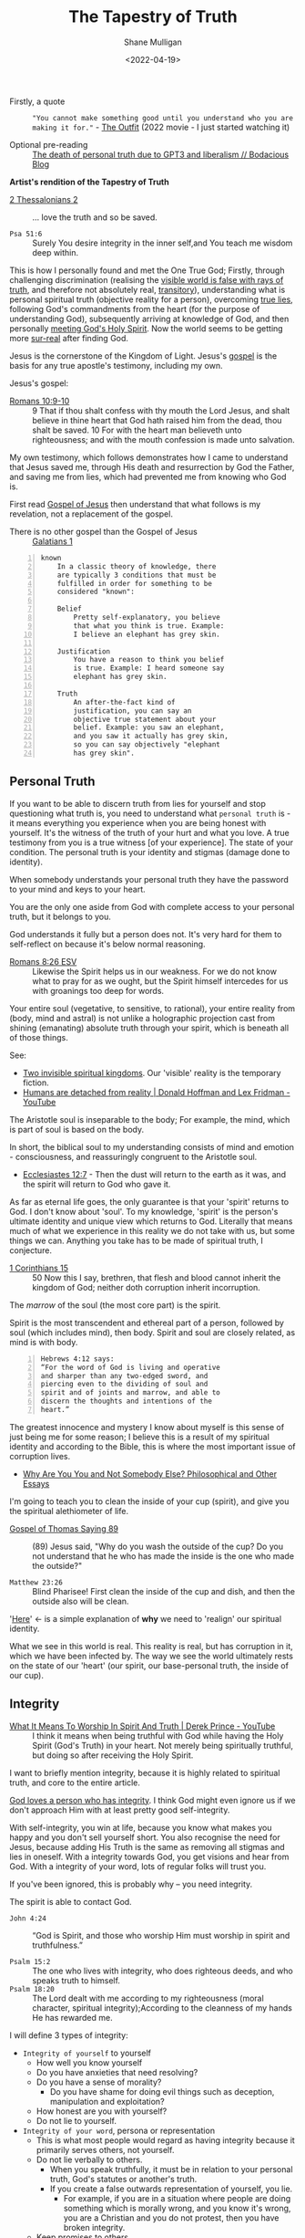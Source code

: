 #+LATEX_HEADER: \usepackage[margin=0.5in]{geometry}
#+OPTIONS: toc:nil
#+HUGO_BASE_DIR: /home/shane/var/smulliga/source/git/pneumatology/pneumatology-hugo
#+HUGO_SECTION: ./post

#+TITLE: The Tapestry of Truth
#+DATE: <2022-04-19>
#+AUTHOR: Shane Mulligan
#+KEYWORDS: faith epistemology alethiology

+ Firstly, a quote :: ="You cannot make something good until you understand who you are making it for."= - [[https://www.imdb.com/title/tt14114802/][The Outfit]] (2022 movie - I just started watching it)

+ Optional pre-reading :: [[https://mullikine.github.io/posts/the-death-of-personal-truth-due-to-gpt3/][The death of personal truth due to GPT3  and liberalism  // Bodacious Blog]]

#+BEGIN_CENTER
*Artist's rendition of the Tapestry of Truth*

[[./tapestry-glow.png]]
#+END_CENTER

# This is my understanding of the Jesus' testimony and philosophy. I'm rewriting it to make it short and sweet, and will put together a more comprehensive book.
# Take it as a theory and a perspective, not as testimony.

+ [[https://www.biblegateway.com/passage/?search=2%20Thessalonians%202&version=ESV][2 Thessalonians 2]] :: ... love the truth and so be saved.

+ =Psa 51:6= :: Surely You desire integrity in the inner self,and You teach me wisdom deep within.

This is how I personally found and met the One
True God; Firstly, through challenging
discrimination (realising the [[http://www.earlychristianwritings.com/thomas/gospelthomas56.html][visible world is false with rays of truth]], and therefore not absolutely real,
[[https://www.youtube.com/watch?v=Nv3WRpLK4cg][transitory]]), understanding what is personal
spiritual truth (objective reality for a person), overcoming
[[https://mullikine.github.io/posts/the-stupidity-of-stigmatization/][true lies]],
following God's commandments from the heart
(for the purpose of understanding God),
subsequently arriving at knowledge of God, and
then personally
[[https://mullikine.github.io/posts/astral-projection-pt-3/][meeting God's Holy Spirit]].
Now the world seems to be getting more [[https://mullikine.github.io/posts/describing-melee-s-paintings-with-alephalpha/][sur-real]] after finding God.

Jesus is the cornerstone of the Kingdom of Light.
Jesus's [[https://mullikine.github.io/posts/gospel-of-jesus/][gospel]] is the basis for any
true apostle's testimony, including my own.

Jesus's gospel:

+ [[https://www.biblegateway.com/passage/?search=Romans+10%3A9-10&version=NIV][Romans 10:9-10]] :: 9 That if thou shalt confess with thy mouth the Lord Jesus, and shalt believe in thine heart that God hath raised him from the dead, thou shalt be saved. 10 For with the heart man believeth unto righteousness; and with the mouth confession is made unto salvation.

My own testimony, which follows demonstrates how I came to understand that Jesus saved me, through His death and resurrection by God the Father, and saving me from lies, which had prevented me from knowing who God is.

First read [[https://mullikine.github.io/posts/gospel-of-jesus/][Gospel of Jesus]] then understand that what follows is my revelation, not a replacement of the gospel.

+ There is no other gospel than the Gospel of Jesus :: [[https://www.biblegateway.com/passage/?search=Galatians+1&version=NIV][Galatians 1]]

#+BEGIN_SRC text -n :async :results verbatim code
  known
      In a classic theory of knowledge, there
      are typically 3 conditions that must be
      fulfilled in order for something to be
      considered "known":
  
      Belief
          Pretty self-explanatory, you believe
          that what you think is true. Example:
          I believe an elephant has grey skin.
  
      Justification
          You have a reason to think you belief
          is true. Example: I heard someone say
          elephant has grey skin.
  
      Truth
          An after-the-fact kind of
          justification, you can say an
          objective true statement about your
          belief. Example: you saw an elephant,
          and you saw it actually has grey skin,
          so you can say objectively "elephant
          has grey skin".
#+END_SRC

# My primary drive everywhere I go and in
# everything I do is to give a foundation,
# simple and practical, not theological and not
# complicated, on which people can then build
# all the wonderful truths that they can
# subsequently glean or they have already
# gleaned. I trust this is true of what I will
# be teaching here. The nature of man is a vast
# subject. It includes psychology, physiology,
# many other -ologies. I am not competent to
# teach either of those subjects. What I would
# like to do is give you a framework into which
# you can fit specific areas of knowledge that
# you acquire.
# If you're a councillor you will learn
# psychology and other aspects of related truth,
# but it's very dangerous to have these isolated
# on their own away from the total context of
# biblical truth. It's very easy to go into
# error, to become one-sided, and to become
# ineffective in really helping people. In the
# last resort, what all people need is the truth
# of God's word.
# Nothing else is sufficient.
# [[https://www.youtube.com/watch?v=et_9dV4zgns][ Who Am I? Part 1 - Discover Yourself In God's Mirror - Derek Prince - YouTube]]

** Personal Truth
If you want to be able to discern truth from
lies for yourself and stop questioning what
truth is, you need to understand what =personal truth= is - it means everything you
experience when you are being honest with yourself. It's the witness of the truth of your hurt
and what you love. A true testimony from you is a true witness [of
your experience]. The state of your condition. The personal truth is your identity and stigmas (damage done to identity).

When somebody understands your personal truth
they have the password to your mind and keys
to your heart.

You are the only one aside from God
with complete access to your personal truth, but it belongs to you.

God understands it fully but a person does not.
It's very hard for them to self-reflect on because it's below normal reasoning.

+ [[https://www.biblegateway.com/passage/?search=Romans+8%3A26&version=ESV][Romans 8:26 ESV]] :: Likewise the Spirit helps us in our weakness. For we do not know what to pray for as we ought, but the Spirit himself intercedes for us with groanings too deep for words.

Your entire soul (vegetative, to sensitive, to
rational), your entire reality from (body,
mind and astral) is not unlike a holographic
projection cast from shining (emanating)
absolute truth through your spirit, which is
beneath all of those things.

See:
- [[https://www.youtube.com/watch?v=1NyWh8SWVWI][Two invisible spiritual kingdoms]]. Our 'visible' reality is the temporary fiction.
- [[https://www.youtube.com/watch?v=nM_FOUCpJ3I][Humans are detached from reality | Donald Hoffman and Lex Fridman - YouTube]]

The Aristotle soul is inseparable to the body; For example, the mind, which is part of soul is based on the body.

In short, the biblical soul to my
understanding consists of mind and emotion -
consciousness, and reassuringly congruent to
the Aristotle soul.

+ [[https://www.biblegateway.com/passage/?search=Ecclesiastes%2012%3A7&version=KJV][Ecclesiastes 12:7]] - Then the dust will return to the earth as it was, and the spirit will return to God who gave it.

As far as eternal life goes, the only
guarantee is that your 'spirit' returns to
God. I don't know about 'soul'. To my
knowledge, 'spirit' is the person's ultimate
identity and unique view which returns to God.
Literally that means much of what we
experience in this reality we do not take with
us, but some things we can. Anything you take
has to be made of spiritual truth, I conjecture.

+ [[https://biblehub.com/kjv/1_corinthians/15.htm][1 Corinthians 15]] :: 50 Now this I say, brethren, that flesh and blood cannot inherit the kingdom of God; neither doth corruption inherit incorruption.

The /marrow/ of the soul (the most core part) is the spirit.

Spirit is the most transcendent and ethereal
part of a person, followed by soul (which
includes mind), then body. Spirit and soul are
closely related, as mind is with body.

#+BEGIN_SRC text -n :async :results verbatim code
  Hebrews 4:12 says:
  “For the word of God is living and operative
  and sharper than any two-edged sword, and
  piercing even to the dividing of soul and
  spirit and of joints and marrow, and able to
  discern the thoughts and intentions of the
  heart.”
#+END_SRC

# How can I make this bold claim when we don't have the science yet?
# I took a hard look at what =personal truth=
# is, hypothesised this is whfsere =spirit= lies. I ran with it.

The greatest innocence and mystery I
know about myself is this sense of just being
me for some reason; I believe this is a result
of my spiritual identity and according
to the Bible, this is where the most important
issue of corruption lives.

- [[https://philosophy.inhahe.com/2022/01/14/why-are-you-you-and-not-somebody-else/][Why Are You You and Not Somebody Else?  Philosophical and Other Essays]]

I'm going to teach you to clean the inside of
your cup (spirit), and give you the spiritual
alethiometer of life.

+ [[http://www.earlychristianwritings.com/thomas/gospelthomas89.html][Gospel of Thomas Saying 89]] :: (89) Jesus said, "Why do you wash the outside of the cup? Do you not understand that he who has made the inside is the one who made the outside?"

+ =Matthew 23:26= :: Blind Pharisee! First clean the inside of the cup and dish, and then the outside also will be clean.

'[[https://kingdomatwork.com/spiritual-identity/][Here]]' <- is a simple explanation of *why* we need to 'realign' our spiritual identity.

What we see in this world is real. This reality is real, but has corruption in it, which we have been infected by.
The way we see the world ultimately rests on the state of our
'heart' (our spirit, our base-personal truth, the inside of our cup).

** Integrity
+ [[https://www.youtube.com/watch?v=T33PNLOFtYo][What It Means To Worship In Spirit And Truth | Derek Prince - YouTube]] :: I think it means when being truthful with God while having the Holy Spirit (God's Truth) in your heart. Not merely being spiritually truthful, but doing so after receiving the Holy Spirit.

I want to briefly mention integrity, because it is highly related to spiritual truth, and core to the entire article.

[[https://bible.knowing-jesus.com/words/Integrity][God loves a person who has integrity]]. I think God
might even ignore us if we don't approach Him with at least pretty good self-integrity.

With self-integrity, you win at life, because you know what makes you happy and you don't sell yourself short. You also recognise the need for Jesus, because adding His Truth is the same as removing all stigmas and lies in oneself.
With a integrity towards God, you get visions and hear from God.
With a integrity of your word, lots of regular folks will trust you.

If you've been ignored, this is probably why -- you need integrity.

The spirit is able to contact God.

+ =John 4:24= :: “God is Spirit, and those who worship Him must worship in spirit and truthfulness.”

+ =Psalm 15:2= :: The one who lives with integrity, who does righteous deeds, and who speaks truth to himself. 
+ =Psalm 18:20= :: The Lord dealt with me according to my righteousness (moral character, spiritual integrity);According to the cleanness of my hands He has rewarded me.

I will define 3 types of integrity:
- =Integrity of yourself= to yourself
  - How well you know yourself
  - Do you have anxieties that need resolving?
  - Do you have a sense of morality?
    - Do you have shame for doing evil things such as deception, manipulation and exploitation?
  - How honest are you with yourself?
  - Do not lie to yourself.
- =Integrity of your word=, persona or representation
  - This is what most people would regard as having integrity because it primarily serves others, not yourself.
  - Do not lie verbally to others.
    - When you speak truthfully, it must be in relation to your personal truth, God's statutes or another's truth.
    - If you create a false outwards representation of yourself, you lie.
      - For example, if you are in a situation
        where people are doing something which
        is morally wrong, and you know it's
        wrong, you are a Christian and you do
        not protest, then you have broken integrity.
  - Keep promises to others
  - Consistent presentation in accordance to your faith, so as not to confuse others, even if it means being consistently undefinable.
  - Love your neighbours as yourself.
- =Integrity towards God=
  - Be consistent with God.
  - Acknowledge and factor in God with your thought process.
  - What you believe you are forgiven for and are not convicted of / guilty of.
  - The promises you make to God.
  - Integrity of word/heart towards God.
  - Fear and reverence of the Lord as a being of greater truth and love than yourself, and the source of your divine vindication.
  - Adherence to divine law, statutes or policy (currently, Christ's law)
    - [Selfless] love towards others
    - Reverence, duty, humility to God
  - Utilise imagination for God [as much as possible] instead of for self.
    - Do not become enslaved by sinful thoughts
    - https://quod.lib.umich.edu/cgi/k/kjv/kjv-idx?type=simple&format=Long&q1=IMAGINATION&restrict=All&size=First+100
    - Keep your body rested and your mind with integrity so you can receive visions, etc.
    - Refrain from using the imagination to satisfy the ego or flesh

---

+ [[https://www.biblegateway.com/passage/?search=1+Timothy+1%3A5&version=ESV][1 Timothy 1:5 ESV]] :: The aim of our charge is love that issues from a pure heart and a good conscience and a sincere faith.

It's the love that issues from a pure heart which is pleasing for God; And can help build the kingdom of heaven.

+ [[https://biblehub.com/kjv/1_corinthians/13.htm][1 Corinthians 13]] :: 1 Though I speak with the tongues of men and of angels, and have not charity, I am become as sounding brass, or a tinkling cymbal. 2 And though I have the gift of prophecy, and understand all mysteries, and all knowledge; and though I have all faith, so that I could remove mountains, and have not charity, I am nothing. 3 And though I bestow all my goods to feed the poor, and though I give my body to be burned, and have not charity, it profiteth me nothing.

You see, *without integrity* of the heart, *nothing you do can please God*.

# When you're honest with yourself and you know yourself, you obtain a stable point of reference.
# When you become more true, it becomes easier to see absolute love, understand Jesus (absolute love, truth, grace and peace, personally in relation to you), understand God the Father (absolute love and truth).
# God speaks to you. Grace from Jesus helps you become more true by removing your guilt and helping you to move on and begin a relationship with God.
# You have to make your heart truthful by removing lies; Lies such as thinking you must meet impossible standards before having a relationship with God.

# + More passages:
#   - =James 4:8=
#   - =Romans 14:23=
#   - =Matthew 18:3=

** The Gospel (good news) of Jesus
It's important to mention here at the top, the
Gospel of Jesus Christ.

See:
- [[https://mullikine.github.io/posts/gospel-of-jesus/][The Glorious Gospel // Bodacious Blog]]

I want to start with this so you can understand the Tapestry of Truth with respect to it as the authoritative message.

+ =John 3:17= :: For God did not send His Son into the world to condemn the world, but to save the world through Him.

#+BEGIN_SRC text -n :async :results verbatim code
  The word gospel means “good news,” so the
  gospel of Christ is the good news of His
  coming to provide forgiveness of sins for all
  who will believe (Colossians 1:14; Romans
  10:9).
  
  Since the first man’s sin, mankind has been
  under the condemnation of God (Romans 5:12).
  
  Because everyone breaks God’s perfect law by
  committing sin, everyone is guilty (Romans
  3:23).
  
  The punishment for the crime of sin is
  physical death (Romans 6:23) and then an
  eternity spent in a place of punishment
  (Revelation 20:15; Matthew 25:46).
  
  This eternal separation from God is also
  called the “second death” (Revelation
  20:14–15).
  
  The bad news that all are guilty of sin and
  condemned by God is countered by the gospel,
  the good news of Jesus Christ.
  
  God, because of His love for the world, has
  made a way for man to be forgiven of their
  sins (John 3:16).
  
  He sent His Son, Jesus Christ, to take the
  sins of mankind on Himself through death on a
  cross (1 Peter 2:24).
  
  In placing our sin on Christ, God ensured that
  all who will believe in the name of Jesus will
  be forgiven (Acts 10:43).
  
  Jesus’ resurrection guarantees the
  justification of all who believe (Romans
  4:25).
#+END_SRC

I want to describe the Good News as best as I can, but
in a way that is a little bit different to what you'd normally read.

+ [[https://biblehub.com/john/3-8.htm][John 3:8]] :: The wind blows wherever it wants. Just as you can hear the wind but can’t tell where it comes from or where it is going, so you can’t explain how people are born of the Spirit.”

I believe it's all about becoming a truthful person.

If you love truth (not falsehood), then you already have the ears, so let him hear who can hear!

- https://biblehub.com/john/12-47.htm
- https://www.gotquestions.org/gospel-of-Jesus-Christ.html

The following is my understanding of the
gospel of Jesus but wrapped up in philosophy and math.

+ [[https://www.biblegateway.com/passage/?search=Colossians+2&version=KJV][Colossians 2]] :: 8 See to it that no one takes you captive through hollow and deceptive philosophy, which depends on human tradition and the elemental spiritual forces of this world rather than on Christ.

*** Spiritual circumcision
Spiritually, this is a bit like removing the
spiritual corruption/gangrene so your spirit
can be knitted with the body of Christ.

Souls may be knit together through love.

+ [[https://www.biblegateway.com/passage/?search=1%20Samuel%2018&version=ESV][1 Samuel 18:1]] :: 18 As soon as he had finished speaking to Saul, the soul of Jonathan was knit to the soul of David, and Jonathan loved him as his own soul. 

+ [[http://www.earlychristianwritings.com/thomas/gospelthomas25.html][Thomas 25]] :: (25) Jesus said: Love your brother as your soul; watch over him like the apple of your eye.

Christian brothers and sisters have their souls knitted together.

+ [[https://www.biblegateway.com/passage/?search=Colossians+2&version=KJV][Colossians 2:2, KJV]] :: That their hearts might be comforted, being knit together in love, and unto all riches of the full assurance of understanding, to the acknowledgement of the mystery of God, and of the Father, and of Christ;

But before your soul can be knitted with Jesus' soul, you must prepare your heart and spiritual identity.

This is a 2-stage process:
- Baptism of water
- Baptism of spirit

*** Baptism of water
- https://www.christianity.com/wiki/christian-life/what-does-living-water-mean-in-the-bible.html

#+BEGIN_SRC text -n :async :results verbatim code
  John proclaims baptism of repentance for the
  forgiveness of sin, and says another will come
  after him who will not baptize with water, but
  with the Holy Spirit.
#+END_SRC

You can use the 10 commandments to clean your spirit - they're the =actions= of the heart.
For example, =mixing= is an action when cooking.

If you do the actions with the heart you will
clean your heart. And you'll be able to notice
God; Having swept your house, you become
eligible to have the guest live inside (The Holy Spirit).

The 10 commandments point to an impossible standard
which people need a sacrifice for to be
forgiven of transgressions, since we are not
perfect, until we are perfected with Jesus'
spirit knit with our own.

+ [[https://www.biblegateway.com/passage/?search=Galatians%203&version=KJV][Galatians 3]] :: 24 Wherefore the law was our schoolmaster to bring us unto Christ, that we might be justified by faith. 25 But after that faith is come, we are no longer under a schoolmaster.

We are then justified by faith.

+ =Baptism of repentance= :: Frustratingly, the way the gospel (good news) is presented in the modern-day is usually
    in such a way that it first condemns to make you *feel* guilty about things which you innocently do, and feels arbitrary,
    then to say you can be forgiven and be guilt-free if you only believe in Jesus for forgiveness.
    It's more involved than that, I think.
    
This simulation of guilt and then forgiveness
is a bit like a 'baptism' (submersion and
emersion), but I would say this not a complete way to baptise.

The law is written on the hearts of people,
but some people are so inhibited by lies
within themself they cannot believe the
possibility of the [[https://en.wikipedia.org/
wiki/Theory_of_forms][ideal form]] that is
God, or the reality of absolute truth.

Therefore, to re-acquaint a person with the
knowledge of God (and prime them for faith),
they need to repent according to the law.

The Jews who John the baptist preached to would've already been aware of the 10 commandments, and that is the difference - this part cannot be skipped.

Repentance is obedient following of commandments, which are written universally on people's hearts.
Baptism of water is a declaration that a person will repent.
When a person repents, they learn of God's character and what it's like to be Jesus when they are persecuted.

This puts the person into a primed position to be baptised by the Holy Spirit.

+ =Thomas Saying 69= :: (69) Jesus said, "Blessed are they who have been persecuted within themselves. It is they
  who have truly come to know the father. Blessed are the hungry, for the belly of him who
  desires will be filled." 

In my theory, rather than merely telling someone they are guilty, they must first learn to walk in the commandments to *learn who God is* from *experience*.
A person must learn who God the Father is and who the Son is, by way of emulation of their character, through their words and commands.
This makes the understanding *deeply rooted*, not merely of understanding of unattainable spiritual perfection, but to understand at which point of being persecuted what it's like to be Jesus.

+ =1 John 2:3-6= :: Now by this we know that we know Him, if we keep His commandments. He who says, "I know Him," and does not keep His commandments, is a liar, and the truth is not in him. But whoever keeps His word, truly the love of God is perfected in him. By this we know that we are in Him. He who says he abides in Him ought himself also to walk just as He walked.

The experience is different for different people; This is like submersion and re-emersion in that it's a rite of passage.

I don't think a water baptism is strictly necessary
but I'm *convinced* that the actions of the heart are, which the ceremony is supposed to set into motion.
The knowledge of God's character is important to understand before an encounter with Jesus.
The mere idea of God's character of but the personal experience of it in relation to you.

John the baptist came to prepare the way for the Lord Jesus.

=Mark 1:1-9=

#+BEGIN_SRC text -n :async :results verbatim code
  “I will send my messenger ahead of you,
      who will prepare your way”[c]—
  “a voice of one calling in the wilderness,
  ‘Prepare the way for the Lord,
      make straight paths for him.’”
#+END_SRC

In summary, the rite of passage which water baptism represents is needed in order to be born again of spirit, I think.

It's a two-stage process.
The end result is being born of God (the Christian God).

# ** Theurgy
# *** Prayer
# #+BEGIN_SRC text -n :async :results verbatim code
#   ¶: Offer Not an Earthly Prayer or Sacrifice
#   Jesus said, "First must the one who prayeth, who offereth his prayer,
#   well consider his gift to see whether there be any spot found in it; and
#   then shall he offer it, that his offering remain not upon the earth."
  
#   [Aphrahat]
# #+END_SRC

# When speaking to God the Father, ensure that the words spoken are without
# earthly blemish, and that the prayer is true in all the heart.

# *** Faith commands
# #+BEGIN_SRC text -n :async :results verbatim code
#   Jesus said, "If two shall come together as one, and they say unto the
#   mountain, 'Pick thyself up and cast thyself into the sea,' it shall be
#   done."

#   [Didascalia 3:7:2]
# #+END_SRC

# You need complete integrity of heart and action.
# Spirit and soul must be working in consonance; None of dissonance, fear, doublethink nor doubt. In integrity all the way to spirit.
# This means without any doubt.

# Let's continue...

** The many types of truth forms
This is an analysis of various types of truth
and a focus on what personal truth is in
distinction from the rest, and how it is
relevant to you.

=Personal truth= is different from =consensus truth= or =pragmatic truth=, =coherence truth=, or =custructivist truth=.
It's different from =absolute truth=, but is very closely related to absolute truth.

A true-witness testimony of =personal truth= is a type of =correspondence truth=.
When expectations no longer correspond with reality, such as when we false-witness, =correspondence truth= is unreliable.
# [[*** Tree fruit][Tree by fruit]]p

+ =from our own point of view= :: [[https://youtu.be/2nO0uJenOgw][Star Wars: Return of the Jedi - Obi-Wan's revelation. - YouTube]] - "Luke, you're going to find that many of the truths we cling to depend greatly on our own point of view"

Absolute truth is God, but to believe in
absolute truth you need to establish base
personal truth of true identity. It's not
scientific like those other truths. It's
really simple! It's about what *YOU*
personally experience. Once you drop all
stigmas about yourself you gain clear vision
and the ability to discern true from false
*from your perspective*. You have to first
believe in this idea of personal truth is
equally valid among the others.

Firstly you must become deeply honest to the point where you die to self. That gets you the personal truth compass. Only then when having died to false-self, and discovered personal truth can you receive God to get the second truth compass, which gives you perfect sight. So you must begin by understanding who and what God is, and what truth is.

This is an incredibly important ability to have for
the future is an imaginary reality based on
[[https://alethea.ai/][artificial souls]] and imagination and you need to
establish your =base truth= now to not being
tricked into thinking you are less than
these things, an artificial soul is more intelligent in all these other truth senses, but an artificial soul has a
fake spirit (i.e. a virtual truth that's not part of the base-truth substrate).
Its spirit is not made of the stuff of absolute-truth like a human's is.

+ [[http://www.earlychristianwritings.com/thomas/gospelthomas56.html][Gospel of Thomas Saying 56]] :: (56) Jesus said: He who has known the world has found a corpse; and he who has found a corpse, the world is not worthy of him. 

If you've found a corpse of the world, then
the world is not worthy of you, so don't let it take you.

With similarities found in other religions, such as Hinduism:

+ Bhagavad Gita The Song of God: [[https://www.holy-bhagavad-gita.org/chapter/9/verse/33][Bhagavad Gita: Chapter 9, Verse 33]] , [[https://asitis.com/9/33.html][Chapter 9: The Most Confidential Knowledge :: BG 9.33:]] :: What then to speak about kings and sages with meritorious deeds? Therefore, having come to this transient and joyless world, engage in devotion unto Me.

It's getting easier to see, if you don't allow
yourself to become enamoured (in love) with
it, that the world is quite false, but if you
see this while holding a truthful spirit, you
feel confident that you're saved.

I belong to absolute Truth, my Father God, not this world.

Those other types of truth will try judge you in the form of reason, logic, statistics and coherence, but never taking into account the validity of your personal truth.
And there is no escape from their perfect logic, except to deny it with personal truth.

+ =Hebrews 4:12= :: 12 For the word of God is alive and active. Sharper than any double-edged sword, it penetrates even to dividing soul and spirit, joints and marrow; it judges the thoughts and attitudes of the heart.

Personal truth is only understandable by you
and God, but it's a *real* form of truth; It's
the immediately perceivable truth. It's corrupted but of the same stuff as absolute truth.
You can perceive absolute truth through personal truth, but you only get rays of it.
All other truths from your perspective rest on
your base (or personal) truth. True =Faith= is based on personal truth, not on somebody else's assurance or on 'evidence'.

This is my model of truth:

#+BEGIN_SRC text -n :async :results verbatim code
                        Spiritual identity may be corrupted, preventing people from seeing God,
                                  and from accepting their own personal truth,
                              and therefore corrupting their beliefs system at the base.
  
                                  Spritual eyes. Sees the world through their physical eyes bceause of this.
                                + Knows themself. May see God.
                                |
           __         _         |                                Spirit of Truth
          |   Spirit |  Spiritual identity -----------------+ Sees God. Groks Jesus.            Personal truth is directly
  Personal|          |_ |                 \                  \    \      /    /    /           connected to absolute truth
    truth |             |                   Correspondence    \    \    /    /    /
          |__           Belief system  ------- truth -+        \            /    /
                        ^                             |
                        |         Scientific          |          Absolute Truth
   Anti-correspondence -|       Objective truth       |              God
          truth         |              |              |        Shines into corrupted truth
     (synchronicity or, |<--    Consensus truth    <--|         /
         vexation)      |<--    Pragmatic truth    <--|        /
                        |<--    Coherence truth    <--|       /
                        |<--  Custructivist truth  <--|    Provenance                                     _
                        |<--          ...          <--|     /                                            |  Spiritual identity
                                       |                   /                            Spiritual truth -|
                                     Jesus ---------------+                                              |_ Absolute truth
                                    The Way
  
  Sprit is a unique gemstone (a personal truth              A metaphor:
  table describing alignment to and vantage-
  point with God), through which the light of               We are gemstones hidden under sand at the beach.
  absolute truth shines and casts a hologram of             We must be out searching for people and helping them to
  soul which is your conscious experience.                  see themselves for who and what they are.
  This projection is known as emanation.
  
  While spiritual identity is conformance to the dimensions of God's
  eminations, the belief system is constructed on top.
  At the base of the belief system is spiritual identity and things closely above that
  might constitute spirit.
  
  Jesus = The Way to knowing the Father; The Truth you are missing.

  A person can make an assertion about their own spiritual state, or about the perceived world.  This is correspondance truth. 
  Whether or not you believe God has spoke to you in a vision; That's also correspondence truth.
  Correspondence truth is close to spiritual truth.  It's a testimony of personal truth.
  Our belief system corresponds to the world, and to our spirit, and to God.
#+END_SRC

+ [[https://www.biblegateway.com/passage/?search=Proverbs%2020%3A27&version=KJV][Proverbs 20:27]] :: 27 The spirit of man is the candle of the Lord, searching all the inward parts of the belly.

---

#+BEGIN_SRC text -n :async :results verbatim code
  Proverbs 20:27 uses the same Hebrew word
  (neshamah) for the spirit of man, indicating
  that God's breathe of life and man's spirit
  are closely related.
#+END_SRC

I didn't know about the proverb, but I had
already described it as follows:

#+BEGIN_SRC text -n :async :results verbatim code
                    _
                   |  Spiritual identity
  Spiritual truth -|                
                   |_ Absolute truth
#+END_SRC

#+BEGIN_SRC text -n :async :results verbatim code
  George Boardman describes the Divine Pneuma
  and the human pneuma as "constitutionally
  akin" while Heard ascribes to them the same
  nature.
#+END_SRC

I have described them as the same nature, too.

Without belief on base truth you have no footing.
That is not to disregard other forms of truth entirely.
Other truth is sometimes true to you personally. But we are trying to specifically define what personal truth is, because a lot of people don't really understand it.

In short, it's your personal tethering to objective-reality,
which is currently a little bit corrupted, making it hard to see through the
lens of your inner eye. It's the socket behind Neo's head as he is plugged into the matrix.
It's your eyes to God and the fallen world that is Earth.
And as we rub shoulders through relationships, our truth tables become entangled. Part of receiving God, I believe involves disentanglement.
You might not know just how important it is, but it exists, can be modified and remain stable after modification, giving you a heart and self worth that's invincible like a diamond.

It's the retina of your inner eye, your
spirit, which is able to be described by a
truth table. What you're about to read is the
most dangerous or life-giving thing you can
come to understand, how to rewrite your own
spirit and with God's help, do it safely and correctly, to remove the corruption with his free software update (The Holy Spirit).

+ Jordan Peterson expresses science vs personal/meta-truth too ::[[https://www.youtube.com/watch?v=lvMyZK717gE][The Bible is Not Merely True But...Jordan Peterson on the Significance of the Bible - YouTube]]

It's a bit like Neo in the Matrix turning into
the One, but in real life because it takes an act of stepping out in integrity of the heart in partial sight and walking the path to become the person. It's a
transformation of yourself which is hard to
understand until you're on the other side.
When they say "I was blind but now I see", obtaining God-vision is what they refer to.

+ =Mark 7:15= :: "Nothing outside a person can defile them by going into them. Rather, it is what comes out of a person that defiles them."

=Mark 7:15= is speaking of personal truth. I think this means that spiritual truth modification happens upon confession. If you confess lies as being true, it updates spirit identity. But you may confess truth (when heard by the Spirit of Truth), which repairs your identity.

The following is what I understand from personal truth and how to rewrite it and be saved from fear of death.
Not to be taken as certifiable absolute truth. It's a testimony of personal truth.

** What is personal truth in relation to personal beliefs?
Let's say the birth identity is in the shape of an Easter egg with a notch in it.

#+BEGIN_SRC text -n :async :results verbatim code
            Personal beliefs and personality are based on personal truth and circumstances
             /    \ /
 Personal   /      |
 Circumstances
           \       _           _  Identity
            \     / |           |
                 /~~|___        | Sacred. Not meant to be deconstructed. But is damaged.
                |^^^^^^|        | Like a diamond. When broken induces serious harm.
                 \~~~~/         | The instictive part of human soul formed in early age.
                  \__/         _| The torch of individuality. Spirit.
                                  Jesus calls this 'solid ground' (when Jesus' Spirit lives within us).
               Personal            In philosophy we call it 'base truth'.
                 truth --\
                          - Personal birth truth = human spirit. Personal truth is not mere personality, it's much deeper.
#+END_SRC

Personal beliefs are based on a foundation of
personal truth. Personal truth (or birth truth) is not logical
and it's somewhat immutable (that means not
able to be changed). Personal truth is not composed of facts - it's the bedrock of facts, the foundation of a person, the way a person 'understands'.

It's like a series of 1s and 0s denoting your signature:

=1001001101001001010010=

Each 1 is kinda a fact about yourself but it's actually below all reasoning.
They cannot be expressed in words. It's your spirit name - the core of your heart - your compass.

It can be damaged through stigmas, but also
repaired, but still has an original character.

+ =Romans 10:10= :: With the heart one believes and is justified.

+ =1 Timothy 4:2= :: 2 These liars have lied so well and for so long that they've lost their capacity for truth.

+ Hypocritical liars, whose consciences have been seared as with a hot iron, forbid people to marry. Everything God created is good, and nothing is to be rejected if it is received with thanksgiving. Liars who discriminate and use false-social moral systems and impose on others are going to Hell. They have lost their capacity for discerning truth. :: https://www.biblestudytools.com/1-timothy/4-2.html

I'm not talking about personal beliefs when I
say personal truth, nor am I talking about
personality. Personal truth is much deeper and
below all reasoning. It's closer to personal
circumstance - an individual's uniqueness, the
retina through which they see the world in a
distinct and unique way - the retina, not the
lens. If a person can be reduced to a minimal
representation of themselves, it is the binary
signature of that person - the true name of
the person. In photonics, garnet crystals,
saphires etc. are used to focus a laser beam.
Likewise, the spirit refracts the light of
God.

If instead of calling a mandarin a 'mandarin', I
grew up calling it 'that orange whatsit' (because that's what my Nana called it,
and never learned its proper name), then even when I learn the proper name, it will
always be an 'orange whatsit' to me deep down.

So from then on if one day I worked in a
Mandarin Shop, it would also be an 'Orange Whatsit' Shop to me, deep down.

Then if after growing up I discovered a shop called a 'Banana Whatsit Shop', that would hold
a very personalised meaning for me. Till the
day I die, I will still have that deeply
rooted in 'personal truth', but not at the
very base. Not even that was personal truth
objectively.

At the base of the personal truth system is
the spirit which interprets everything - your
soul name with all sorts of slander attached
to it.
But the name also describes your uniqueness in
and under God. If you are in God then you are
part of Him and there is no slander which you would truly believe.

For anybody, their beliefs system rests on knowledge of =personal identity= (your likes, dislikes, etc.).

Like 'true north', personal truth is a unique experience, but we can build a belief system on top of it.

+ =Parable of the sower= :: https://www.biblegateway.com/passage/?search=Mark%204&version=NIV. The path is no soil; No belief at all. Falling on shallow soil means falling in the beliefs system; Without root, even minor calamities kill the beliefs. Falling among thorns is falling onto a base-personal truth which still contains lies, which when the lies grow up kill the beliefs. Good soil is where the truth is sown at the base of the personal truth in a heart which is ready. The Holy Spirit must be planted in good soil, which means the heart must be readied by assuming God's commandments to be true and following them in inner truth.

Hold that thought about true north.

No-one can obtain this compass of true north without God's additional truth - they'd have to
remove all stigmas by themselves which isn't possible.

But a truth compass (alethiometer for
themselves) can be obtained, which would be
incredibly 'useful' in this world by accepting
their current state. It would empower them.
With an alethiometer they, still believing
lies would commit atrocities, believing them to be good things from their own perspective.

+ =Proverbs 16:2= :: 2  All the ways of a man are clean in his own eyes; But the Lord weigheth the spirits.

The theory is that it's not possible to remove
*all* stigmas and be 100% comfortable about yourself
without some extra personal truth added -- and
that comes from God, the God of Truth.
Removing the stigmas cleans up the unique gem
that is you.

Think of what Truth is. God is literally made
of Truth. That is your God. The one who is
right all the time. While you're not *in* Him,
that sounds very threatening.

It's quite hard to explain without
experiencing for yourself, but if you can get
to the point where you believe you are made of
absolute truth and reliant on some extra truth
from God to solve the equation, you find
yourself agreeing with the teachings of Jesus
(you are a hearer of Truth), which are that of
self-love and brotherly love, and
reunification with God, and you're able to
form a truthful identity that is not in
rebellion or corruption with there being a
supreme and loving God, then you are *probably
saved*.

How and when this truth arrives is a different
story for different people.

It is confirmed through the [[http://www.earlychristianwritings.com/text/gospelnicodemus.html][Acts of Pilate 3:2]] that a person must
become truthful, and obtain the spiritual compass of God's truth.

# TODO [[bss:power of judgement]]

#+BEGIN_SRC text -n :async :results verbatim code
  Pilate said, "Art thou a king?".
  
  Then jesus answered, "Thou sayest that I am a
  king. To this end was I born and for this end
  came I into the world and for this purpose
  I came that I should bear witness to the truth
  and everyone who is of the truth heareth my
  voice."
  
  Pilate said to him, "What is the truth?"
  Jesus said, "Truth is from heaven."
  
  Pilate said, "Therefore truth is not on Earth."
  
  Jesus saith to Pilate, "Believe that truth is
  on Earth among those who when they have the
  power of judgement are governed by truth and
  form right judgement."
#+END_SRC

+ [[https://biblehub.com/kjv/john/18.htm][John 18 KJV]] :: 37 Pilate therefore said unto him, Art thou a king then? Jesus answered, Thou sayest that I am a king. To this end was I born, and for this cause came I into the world, that I should bear witness unto the truth. Every one that is of the truth heareth my voice. 38 Pilate saith unto him, What is truth? And when he had said this, he went out again unto the Jews, and saith unto them, I find in him no fault at all.

That final piece of =vital= information is oddly omitted from the Gospel of John.
Judgement by conscience and truth in the heart, by innocence and obedience.
I'm pretty convicted of the idea that it's a heart thing.

+ [[https://www.biblegateway.com/passage/?search=Romans+2&version=NIV][Romans 2]] :: 14 (Indeed, when Gentiles, who do not have the law, do by nature things required by the law, they are a law for themselves, even though they do not have the law. 15 They show that the requirements of the law are written on their hearts, their consciences also bearing witness, and their thoughts sometimes accusing them and at other times even defending them.)

The heart is prepared by becoming =true=, then
you must invite in the Holy Spirit, or Jesus'
spirit, then remain in a state of being in the =truth= for however long it takes as
Jesus comes into your heart.

Is it after obeying the 10 commandments, even
the hard ones that you learned what truth is?
Even after becoming true, you must invite the Holy Spirit into your heart, your personal temple.
Or from loving your neighbour as yourself (Christ's law), learning from Jesus
first-hand while He walked the Earth? Or some
other way? Jesus is only way we can become
truth enough to continually align with the
voice of God which is in harmony with the 10
commandments.

Perhaps it happened through the Spirit of
Truth speaking to your heart, or an
intervention as you are dying - because God is
there in Sheol too, and His Spirit can be
found there.

Jesus actually
traversed everywhere we can go, from our
conception to death, and He is the Way, the
rope, the ladder and will be there still when
the world dissolves around your material eyes
as the curtains are closing (I have hope for
those that have taken their own life or met an
untimely end).

According to the Gospel of Phillip, the
rebirth must happen during this life, or
during your descent into death. Do not be a risk-taking with this;
Be baptised by the Holy Spirit while you're alive.

+ [[http://gnosis.org/naghamm/gop.html][Gospel of Philip]] :: Those who say they will die first and then rise are in error. If they do not first receive the resurrection while they live, when they die they will receive nothing. So also when speaking about baptism they say, "Baptism is a great thing," because if people receive it they will live.

But we should still be searching while we are alive - or merely choosing to [[https://mullikine.github.io/posts/living-water/][look at Him]].
Ashamed of themselves, people do not confront truth, thus being unable to turn their faces to God.

+ [[http://www.earlychristianwritings.com/thomas/gospelthomas59.html][Thomas 59]] :: (59) Jesus said, "Look at the living one while you are alive, lest you die and seek to see him but are not able to do so."

+ [[https://biblehub.com/niv/john/15.htm][John 15]] :: 26 “When the Advocate comes, whom I will send to you from the Father—the Spirit of truth who goes out from the Father—he will testify about me. 27 And you also must testify, for you have been with me from the beginning.

To be able to have our spirits made into truth again, it's a gift from the God of Truth, in the form of Jesus death and resurrection.
There is a common process to this, asking Jesus to reside in your heart and accept as Lord and Saviour.
It may take some persistence to accept that, and real seeking, brutal honesty with yourself for this to work.
And I'd recommend trying to become an honest person immediately afterwords and try to retain that sense of integrity.
And upon discovering lies in yourself, think about them and fix them, to keep the spirit true.
When the spirit is true you're innocent; You feel innocent.

#+BEGIN_SRC text -n :async :results verbatim code
  He saved us, not by works in righteousness
  that we did, but according to His mercy,
  through the washing of regeneration and
  renewing of the Holy Spirit,
#+END_SRC

Try lifting all of those stigmas and lies within yourself. The more stigmas you remove, the clearer your sight.
Once done, you will have the vision of God
(when I wrote this I meant *eye-sight*, but
having a vision also applies). It feels like
you gain a superpower. You can then freely
rely on the alethiometer without hurting
anyone. Keep in mind it's God-vision but from
your perspective, not the very top.

+ Blessed are the pure in heart, for they will see God. :: [[https://www.biblegateway.com/passage/?search=Matthew%205%3A8-12&version=NIV][Matthew 5:8]]

God vision is something that everyone can
obtain. Lets just say, regardless of whether
or not believing in this idea of a God of
Truth, is true, once you 'understand' and get
to the other side, it's like standing on the
dark side of the moon (a place you've never
been before), or standing on a spinning top,
where previously you did not know there was a
point of observation and know it's the only
possible point of observation - it's very cool.

With God's truth as part of your personal
truth your 'true north' compass can now
perceive objective reality - the true nature
of yourself and other things. It's no longer
really belief but more like reality, and faith
is no longer trusting without evidence, it
becomes trusting *with* evidence.

The most common thing I see, is how often other
people attack personal truth without realising they are doing it.
Now that it's more developed, I feel more like
an immortal spirit which is loved by a real an objective God.

The Roman when talking to Jesus for instance: [[https://www.youtube.com/watch?v=IJffBsSg1kU][What is Truth?]],
who dodges the question "Does the question
come from you?" Trying to ratify to himself in
terms of other types of truth, such as
consensus truth, which is formally a lie (Read this book: [[https://mullikine.github.io/posts/simulacra-simulation/][Simulacra & Simulation, Baudrillard // Bodacious Blog]]), due to its dependence on a corrupted world.
Consensus truth around the throne of God or among truthful spirits would be true =John 16:23–33= (cool things happen with spiritual consensus).

With a fixed personal truth you can see where
the stigmas and lies were, and can even
imagine aspects of God - He is made of
absolute truth, and every time you
consciously sin, you feel grief, and the heartstrings prompt you to ask for and accept His forgiveness, which helps your personal truth to become more like absolute truth.
Sinning is acting out of disintegrity, or deception, etc. or upon the realisation of personal truth being in dissonance with absolute truth.
Lies and misalignment of identity from being truthful is what sin is, so after becoming truthful from your point of view (which is the first step), it becomes an ongoing process of alignment as more truth is revealed.

+ =John 8:44 ESV= :: "You are of your father the devil, and your will is to do your father's desires. He was a murderer from the beginning, and has nothing to do with the truth, because there is no truth in him. When he lies, he speaks out of his own character, for he is a liar and the father of lies." - _In this passage, truth and lies are linked with =will=. It also highlights =no truth IN him=. We're talking about personal truth and testimony (true and false witness)_.

Your own personal truth becomes one part of
absolute truth and true unto itself, though
only by God's mercy. The testimony of that
truth is testimony of God's existence.

+ [[https://www.youtube.com/watch?v=WJ25Ai__FYU][Quote: Carl Jung.. I know God exists - YouTube]] :: Initially we believe in the Son of God for salvation, we experience and *know* God exists, then we continue to put our faith in salvation through Jesus and worship God the Father in spirit and Truth and that means loving selflessly, compassionately and authentically. Notice the different usages of belief, knowledge and faith.

We want to get to the point where we *know*. But not just that; We must also know that this understanding arose from Jesus saving us.

Next I will be using an analogy.
With the following statement I'm not literally saying 'believing in Jesus matters'. I'm trying to explain that when evaluating something as *true* or *false* from your own perspective,
your reasoning goes via a series of neuronal layers to the first layer of neurons, and that describes *HOW* you believe a particular thing.

If I call Jesus my Saviour, that's only in the belief system, not necessarily in the personal identity - you need to sow it deep (See the parable of the Sower).
What matters is *how* is it true for me (vindication of personal truth identity), because if you know *how* then your spirit will conform to the how,
and the objective is to update spirit weights.

+ =Philippians 2:12-13= :: "... work out your salvation ..." - The how matters. It's a puzzle.

I'm talking now about *how* that statement is true. I could've used any example of a fact you might believe.

Most beliefs rest on =personal identity= alone.
I'm trying not to complicate this with religious stuff, but as an aside,
this particular belief rests on BOTH =personal identity= and =personal identity in Christ= (both immutable).
Personal identity in Christ then becomes another personal truth, much deeper and below all reasoning.
Regardless, to anybody, their belief system rests on their personal truth/identity, together with circumstances.

Personal truth is not a thing comprised of
facts. It's the bedrock of facts. It's the
layer before the first layer of neurons (if
you're savvy with artificial neural networks).

Personal truth is the meaning of each pre-neuron below the first layer of the neural network that is your beliefs system.
Personal truth is the torch of individual uniqueness, which receives input through your neurons, your beliefs system, your senses, your understanding of reality.

/*Personal truth / identity matrix:*/

A bit is a 0 or 1.

God's name that He has given to us is '=I am that I am='.
That sounds a lot like a truth identity matrix with a straight line of 1s.

When God says He is the Judge, I believe that his commandments with 1s like this is how it works.

+ [[https://biblia.com/books/nkjv/Heb10.7][Hebrews 10]] :: 16 “This is the covenant that I will make with them after those days, says the Lord: I will put My laws into their hearts, and in their minds I will write them,”

#+BEGIN_SRC text -n :async :results verbatim code
  True identity - has a diagonal line.
  Nobody has this.
  Jesus spirit/identity is a row of perfect 1s - in harmony with God the Father.
  Divine scales.
  Hebrews 10: 'My laws into their hearts.'

  | 1 0 0 0 |
  | 0 1 0 0 |    A diagonal of ones if it is a truth identity. It is true.
  | 0 0 1 0 |
  | 0 0 0 1 |

  So when the world persecuted him with every
  trial and type of persecution, yet died, while perfect, he
  defeated death itself. My guess is that he
  went back to God, compared what happened in
  His life to his judgement and generated some
  kind of antidote to corruption in the form
  of a software update, or mRNA for spirit.
  We need to soul-bond with this software update that is the Holy Spirit.
  But to do that, we need to put our hearts
  into a 'software update' state. That is as
  close to a 'true identity' as possible.

  False/blurry identity:
  This is the state of most people.

            No 1s in this rows or columns for this identity cell.
            |

  | 1 0 0 0 0 |
  | 0 1 1 0 0 |    Equation cannot be solved. The state of all human beings is an unsolved equation in their personal truth.
  | 0 0 0 0 0 |
  | 0 0 0 1 0 |
  | 0 0 0 0 0 |

  True identity in Christ:
  This is the state we want to get to.

  | 1 0 0 1 0 |
  | 0 1 0 0 0 |    Equation is ratified.
  | 0 0 1 0 0 |
  | 1 0 0 1 0 |    The stigmas (incorrect bits / corruption) are removed. Speckled 1s constitute uniqueness.
  | 0 0 0 0 1 |
             \
              \ The God bit/s. Jesus at the center of personal truth.

  The 0s and 1s (bits in these identitiy matrices show the truth 'weights' of a person's personal truth.


  Has Holy Spirit who is helping to amend the mistruthes. The equation is now solvable.
  This is the state of people while their stigmas are still being repaired.

  | 1 0 0 1 0 |
  | 0 1 0 0 0 |    Equation is ratified. The state of all saved human beings is a solvable equation in their personal truth.
  | 0 0 0 1 0 |
  | 0 0 0 1 0 |    The stigmas (incorrect bits / corruption) are removed.
  | 1 0 0 0 1 |
        |
         \_ A 0 at the heart, but solvable by adjusting weights.
#+END_SRC

The flipping of 0s and 1s is exactly what corruption is in computers.

+ The mirror :: [[https://www.youtube.com/watch?v=et_9dV4zgns][ Who Am I? Part 1 - Discover Yourself In God's Mirror - Derek Prince - YouTube]]

=Odes of Solomon 13=

#+BEGIN_SRC text -n :async :results verbatim code
  1 Behold, the Lord is our mirror. Open your eyes and see them in Him.
  2 And learn the manner of your face, then declare praises to His Spirit.
  3 And wipe the paint from your face, and love His holiness and put it on.
  4 Then you will be unblemished at all times with Him.
#+END_SRC

The mirror is like the identity matrix.

+ [[https://www.biblegateway.com/passage/?search=James+1&version=NKJV][James 1:21-26]] :: 21 Therefore lay aside all filthiness and [d]overflow of wickedness, and receive with meekness the implanted word, which is able to save your souls. 22 But be doers of the word, and not hearers only, deceiving yourselves. 23 For if anyone is a hearer of the word and not a doer, he is like a man observing his natural face in a mirror; 24 for he observes himself, goes away, and immediately forgets what kind of man he was. 25 But he who looks into the perfect law of liberty and continues in it, and is not a forgetful hearer but a doer of the work, this one will be blessed in what he does. 26 If anyone [e]among you thinks he is religious, and does not bridle his tongue but deceives his own heart, this one’s religion is useless. 27 Pure and undefiled religion before God and the Father is this: to visit orphans and widows in their trouble, and to keep oneself unspotted from the world.

=Doing= doesn't mean physical actions, but it means =eating= Jesus' words with the heart - the implanted word, which saves.
It is an action of doing, yes, but is a heart/spirit thing, not a world thing.

Beliefs are not part of the identity.
Try not to think about *Christ* as a *name* here, but rather as some external, available thing which can be added to provide extra neurons to your personal truth layer.
However the ultimate layer of neurons are not neurons at all -- it is spirit neurons.

When your personal truth (identity) takes on board this extra thing (Christ), it shapes and changes all beliefs.
Identity in Christ (for me, speaking in terms of personal truth here) is not a belief like (I
believe in Jesus). It's the thing which shapes
beliefs, so it's more like (I believe with
Jesus). Since while being able to believe with
Jesus I know that I am in Him and He's in me.

It's part of the first layer of your soul (the extra spirit neurons -
whatever is connected to your first neurons
before your spirit) i.e. the sensory inputs of the
physical world to your spirit.

Because of the uniqueness of personal truth,
when someone actually believes in God, that
belief itself is unique to the person and
inspired by how He saved that person, in the
way that the parts of your personal identity/personal truth
and identity in Christ/extra personal truth fit.

In religious terms, it's the union of Christ's
spirit that then changes spiritual identity, which has a knock-on effect of
renewing and changing the beliefs system,
but birth truth isn't changed so much aside
from repaired from stigmas and corrected of
mistruths about ourselves in our identity.

Stigmas and lies are receptacles for deception - they
are [[https://en.wikipedia.org/wiki/Backdoor_(computing)][backdoors]] to [[https://youtu.be/r5dD-O-k4FY?t=1631][bypass the password of your heart]]. It's how you're able to be manipulated, especially into robbing yourself of joy.

#+BEGIN_SRC text -n :async :results verbatim code
  (103) Jesus said, "Blessed is the
  man who knows where the
  brigands will come in, that way he
  can get up, muster his domain,
  and gird his loins before the break in"
#+END_SRC

Also, if you disbelieve in personal
truth then that may set you on a quest for
hunting for meaning and purpose in all the
wrong places!

+ =Ego (the false self)= :: You may even be one of those people going around criticising spiritual people for believing in God, when in reality you're just doing this because your ego is defending itself! If you meet such a person, it's a great opportunity to have a great conversation to share your knowledge, but beware some people, no matter how you try will may be unable to understand what you are saying. Jesus says their father is the Father of Lies. Their journey may be just getting started.

#+BEGIN_SRC text -n :async :results verbatim code
  (87) Jesus said, "How wretched is
  the body that is dependent upon a
  body, and how wretched is the
  soul that is dependent on these two.
#+END_SRC

If is for this reason that while being
persecuted, if a person pushes back on the
injustice by nullifying it through the human will
of not conforming to the normal pattern of
action-reaction, they exercise forgiveness and
are able to rewrite parts of their identity.

** Learning who God is
The commandments (precepts) now are learning about who God *is* as our Creator and sustainer of life, the definition of absolute Truth and how you're supposed to be in harmony with people and love one another.
The precepts are also used as a standard for weighing the spirit and determining if it is true.
He's the God you need to correctly call the Father. He's the God which doesn't Himself adulterate, or lie, etc.
He's a Good, Truthful and Trustworthy God, and want's you to be a co-creator with Him and He wants you to be able to be integrated into the family.
He's spiritual Truth.

Perhaps *because* you are a spiritual person, when you think
of God, you will experience God as a person.

You have to change self to fix innermost
identity and alethiometer of your
consciousness in a way where you can believe
in a God like this, who is made of Truth and
Love, who Saved you by a sacrifice where He
resurrected a human being like us that we
killed because He had God's spirit in Him, in
order to =a)= reveal Himself to us and =b)= to
make us True enough for Him to be able to look
at us, but I think it were more like the
falsehood of corruption tried to disqualify
God's spirit, which is impossible, therefore
Jesus was resurrected supernaturally, and mere
belief and imitation of Jesus spirit allows us
to also be reconciled with God the Father because He made us True, as long as we have His (Jesus') heart/spirit.

God is also very much the ultimate boss of all
of us; Someone you don't want to be an enemy
of, because as the ultimate God and as Truth
itself (hard to stress the literalness of
that, similar to the personal truth type), our
fate ultimately lies our with His perception of us.

Think about it this way: Your spiritual future has a
truth/reality to it.. God is Truth, this type of truth.
Your friendliness and conformance to God is up to you entirely.
Do you want fate to be on your side? Or would you rather be defined by falsehood?
It's about the attitude of your heart towards God.

| Divine law      | Ritual                                                                                           | Purpose                                                                                                                                                                                                     |
|-----------------+--------------------------------------------------------------------------------------------------+-------------------------------------------------------------------------------------------------------------------------------------------------------------------------------------------------------------|
| 10 Commandments | Water baptism to symbolise sincere repentance results in acquisition of knowledge of God and Sin | Teach you who God the Father is, what sin is, and allow you to hear from God while following them. To prepare the way in your heart for Jesus' message.                                                     |
| Christ's law    | Follow Jesus, take up own (personal) cross. Ask for baptism of the Holy Spirit.                  | Assume the identity of Jesus (persecuted for righteousness); Righteousness of heart, not deed. Turn you into a spiritual representative of Jesus. Holy Spirit regenerates spirit and helps to maintain this |

The word, “baptism” means to “dip in” or to “immerse”.

*** Christ's law
- https://womenlivingwell.org/2016/05/do-christians-pick-and-choose-which-parts-of-scripture-we-apply/

Initially, the commandments compel you to do something
difficult to bring your identity into a state
of being able to understand who God is. For
example, if you have trouble following X
commandment, when you overcome that challenge,
you learn a new dimension of your own identity
in God - usually followed by a recession where
you fall back to not being able to continue
it.

Divine law is what matters here, not man's law, as a way to give us knowledge of Sin, and knowledge of God.

+ =Romans 3:20-24= :: 20 For by works of the law no human being will be justified in his sight, since through the law comes knowledge of sin. 21 But now the righteousness of God has been manifested apart from the law, although the Law and the Prophets bear witness to it— 22 the righteousness of God through faith in Jesus Christ for all who believe. For there is no distinction:23 for all have sinned and fall short of the glory of God, 24 and are justified by his grace as a gift, through the redemption that is in Christ Jesus,

Literally the law is now used just to enable us to learn of the standard etc., and to propagate this message across the generations, but grace has already saved us and vindicated us.
But to enter into the Kingdom of God, a genuine relationship with God must be maintained; Not one merely based on outward appearance.
People continue to try to condemn us for things which are no longer sinful for us, by judging us on the law. I won't believe it!
If the person knows God, and went through the process properly they should be at a point where:
- They understand what grace is
- They grok Jesus
- They understand grok God the Father
- They fear God
- They are in a relationship
- The Holy Spirit tells them what is sinful
  - Things like pride, vanity, not fearing God

Divine law now also includes grace, so now divine law looks like Christ's law.
Be like Jesus, and sincerely follow his commands.

So love the Lord your God with all your heart,
soul, mind and strength, sincerely and love your
neighbour as yourself. They are the commandments which
allude to the Truth which also the 10 commandments allude to.
To carry each other's burdens fulfils the Law of Christ.

This brings you into an understanding of who God
is (love and truth, spiritual truth and
selfless love).

*** Innocence
+ Elizabeth Wolgast :: https://www.jstor.org/stable/3751642

#+BEGIN_SRC text -n :async :results verbatim code
  Of all moral conditions, innocence seems easily the best and most
  desirable, for it means the complete absence of error and regret and all
  the anxieties that go with these-anxieties about avoiding guilt and
  making amends for instance, Against the background of guilt and
  traffic with wrong, innocence is indisputably better, just as something
  clean is better than something soiled, something fresh better than
  something stale.
  
  Unfortunately most of us lose our moral innocence before we even
  recognize its value. Early in life we are made aware of our misdeeds, and
  henceforth become concerned about both doing wrong and suffering it
  at the hands of others. Thus, along with confidence in ourselves, we
  lose our trust of others, and come to see all actions with a critical moral
  eye. In contrast, the state of innocence is one of unalloved trust, of
  virtue unconscious of the existence of wrong. For such reasons its
  irretrievable loss and the defect it signifies are things to regret pro-
  foundly. We learn to acknowledge that, however conscientiously most
  of us conduct our lives, we can hope only to achieve a state of second
  best.
  
  I wish to call this view of innocence, and its place in morality, into
  question.!
#+END_SRC

I will write about innocence in a further article.

** Correcting spiritual identity
You're repenting along with
disbelieving stigmas to help correct the
identity matrix. The commandments work for
everyone but some are more challenging for
others, but once you do it, you understand who
God is to you, which is the objective. You
learn your own error and how you need saving.
The error in identity may be at a different
level of abstraction for different people -
particularly if you're already spiritual.

The key to obtaining a personal truth identity
is to simultaneously practice
=repentance= (such as removing addictions, things which were obscuring your truth) / commandment obedience (which has a
side-effect of learning what God's behaviour
is, thus learning His name) and dropping the stigmas and being honest
about yourself, then while in that space,
asking for and accepting the software patch which is Jesus'
free gift. Accepting it is simply believing you have accepted the patch you asked for.

All sin enslaves a person, which is what you need to become set free from.
It's about freedom from slavery of the mind and spirit, and from the feeling of inevitable death (like the feeling of being weaker than death).
It's possible to know for sure that you yourself are breaking free of death itself, and while awake (not merely while astral projecting), you have this feeling of being detached from death itself..
It's possible to experience the feeling of having overcome death itself, while alive and awake, which sounds out of this world bizarre, but I groks it as I'm writing this.

I hope this doesn't sound nuts but how else would it work if you were a character in a simulation?
We must put our heart/spirit into a prone state where we are desiring the update
and allow the Holy Spirit to come inside of us - to write the saving binary code onto our spirit.
This gives us the ability to change into the likeness of Christ. We all have a little bit of
this perfection in us after inviting it in in the proper procedure.

I retain my original personal truth / spirit, and it is repaired from damage, guilt and self-stigmas are removed.
Even if they are not completely removed, they will be eventually, when you die.

** Contradictions in identity and the alethiometer

_Disbelief in a personal truth is a stigma buried in your personal truth._

When you don't believe in your own personal truth you have no secure base truth.
You must solve all simultaneous truth
equations to equate to true, which is beyond
your cognition - You cannot prove the
contradictions to be wrong by your own
thought.

These are the things that are true to you.
Some of them you might not fully trust in but
you are led to accept as truth (which it is
not) since you don't know otherwise.

If you manage to prove that all simultaneous
truth equations in your personal truth are
true, then it's true by a mathematical stance
and that type of truth can't be destroyed and is locatable somewhere in the Truth and Heart of God, I believe. On
the other hand, if your personal truth is not an identity
in God (like a coordinate in his mandlebrot set of Truth), well the result of that
is your eternal unravelling. Some people
believe that the final destination of Hell doesn't exist. Hell or non-existence? It's just semantics. We can begin to feel what it's like now when we hurt.

Who cares about eternal hell though when you can be accepted again by
God and the inheritance is being like but subordinate to God - it's astounding. The Holy Spirit doesn't spread fear to manipulate, but will correct you instead.

But you can also use the truth identity that
you now have as a way to accurately perceive
the world. Just like sound math lets you chart the
heavens. A solved personal truth matrix lets you perceive
objective reality and discern the will of God to you personally.

Math is the signature of God. Your spirit is
written with the Hand of God and He wont
rewrite it because He's waiting for you to
come to Him and because your spirit is made of the stuff of truth, albeit corrupted truth too.
He wants *you* to tell *Him* who you are. You tell Him: "This is me! I like
X,Y,Z. I do A,B,C. I can't help being a sinner
completely because I have blind spots, but I want you to save me because
I don't =identify= with my own sin and I want to know what it is and to get it off me.
This is who I am, the person who loves and identifies with truth."

Somehow, these ideas really get under the skin, and it starts to make sense.

It doesn't work if you're being
obstinate. You must be of a repentant heart and arrive at a place of true witness of yourself.
Sometimes there are truths about your identity, such as
"I actually did do this", or I find this type
of person to be *hot*, (haha), which you can't
actually change about yourself. God looks at
your heart, not some book of rules telling you
what is moral. He looks for =integrity= and =sincerity=.

Have you really sought to
understand who He is by challenging yourself
to obey His commandments? Sometimes it takes
time to learn who God is before you take this
step. I believe people of any situation with any background can receive grace, if they are =honest=, =sincere=, =repentant= and =accepting=.
The soul (body, mind, astral) can be rebuilt from the ground up,
based on your spirit (base personal truth) probably, but I think God intends to also resurrect your mind and body - wild right!

Though actions have consequences in this
world, your spirit is still worth saving if
your identify is in God and you are truthful in spirit.

See the section '=Telling God your identity=' in the appendix to clear this up.

In other words, your own distrust in your own
personal truth is a deception designed to make
you question your very existence as an
individual and doubt that you're worth
recording, like a prime number is worth
finding, that the equation is unsolvable,
which is not technically correct. The equation
is solvable with more information.

# The *truth* is that it is possible
# to both be yourself and become an expression of absolute truth, presentable before God.
# Becoming absolute truth secures your.

** How personal truth is constructed and improved

Like 'true north', personal truth is a unique experience.

When I say =1 + 5 = 6=, one person might imagine _1 banana and 5 strawberries_ from
their early childhood. Another person might imagine _1 car and 5 pianos_ because
they learned mathematics at a different time of life. Subconsciously, our
truth is personally and uniquely constructed, and manifests as differences of
opinion and perspective when we are adults, and may even appear as falsehoods by empirical standards!

When a person believes in Christ their identity and personal truth is *not* so much 'changed' as it is repaired and also added to (=complimented=) - repaired and added to, making your personal truth inclusive of God's truth.
In the process, the person stops allowing sigmas to hide their identity.
They learn its shape, and accept themselves.
Their belief system changes and begins seeing personal identity as validated and good.
The person accepts their own personal truth as a unique from others'.

#+BEGIN_SRC text -n :async :results verbatim code
  Without Holy Sprit inside

  | 1 0 0 1 0 |
  | 0 1 0 0 0 |                   Holy Spirit
  | 0 0 1 0 0 |
  | 1 0 0 _ _ |   Overwrites      | 1 0 |
  | 0 0 0 _ _ |  <--------------  | 0 1 |
                     code
#+END_SRC

#+BEGIN_SRC text -n :async :results verbatim code
  Holy Sprit part of identity - The missing 1

  | 1 0 0 1 0 |
  | 0 1 0 0 0 |
  | 0 0 1 0 0 |
  | 1 0 0 1 0 |
  | 0 0 0 0 1 |
#+END_SRC

The person now easily can discern lies from
truth because they have a grounded point of
origin i.e. The truth-compass that is a soul
united with God's spirit. A person will still contain
stigmas but the burdens are lifted.
If without God's spirit, the person still contains
stigmas and is flawed. But having a truth-
compass at all is very useful.

Even if the truth matrix isn't an identity
*yet*, it will be when you die, so long as the 'God bit' is in there.

+ I repeat :: ="You cannot make something good until you understand who you are making it for."=

You can't make yourself into perfect truth
without understanding that you are making
yourself into perfect truth for God. Also you
can't solve the equation without the extra
truth that comes from Jesus' spirit/truth
as part of your own.

It's a chicken-and-egg problem! But can be
solved when you obey God's commandments.

God's commandments are a reflection of God's
personality as He can't be a hypocrite. If you
understand the *why* (through experience) of
the commandments through personal experience
then it imprints on personal truth, then
you understand who you are making it for (you
will know God by his commandments), then the
extra bit of identity is added to the personal
truth matrix which solves the equation.

As an analogy, initially, you must 'hoist up these
stigmas' from your personal truth kinda by yourself so God can
get in, whilst understanding who you are
hoisting them up for. Hoisting is
disbelieving in the lies about your personal
truth which don't add up to God's commandments.

+ =Matthew 28:19–20= :: “Go and make disciples of all nations, baptizing them in the name of the Father and of the Son and of the Holy Spirit, and teaching them to obey everything I have commanded you. And surely I am with you always, to the very end of the age”

+ =Water baptism= :: The water baptism symbolises your obedience to Christ's commandments.
    Only by following can you learn the character of Jesus, and understand 'who' Jesus is, personally.
    Likewise, I would say that by following the 10 commandments, in theory you may learn who God the Father is.

This isn't merely 'bringing stigmas in prayer'.
To hoist them up you must earnestly not
believe the lies to the point of action and
you feel pain when despite doing this (because
it demands action), the world continues to not
live up to your expectations. You must do it in spirit and truth. This means you
are being persecuted by the world. You can't get the girl/boy you want, people discriminate against you, you're not designed for this world etc.
You feel the injustice.

As you do this, weights in the personal truth start shifting.
When there is enough room, the God bits are
flipped and then it's a snow-ball avalanche of weights changing.
i.e. He will then come in and help hold them
up for you. I think this is when you get =baptised in the Holy Spirit=.
I think there's also a point you have to ask for the Holy Spirit.
That's also true for me.

*** Original soul

Personal truth 'shape':
- Truth: Likes orange juice, croissants
- Truth: Dislikes tea, coffee
- Corrupted truth (lie): Likes boy stuff (stigma about it)
- Corrupted truth (lie): Believes in God (stigma about it)
- Corrupted truth (lie): Does not believe personal truth is valid

^^ The above soul is not completely [[https://mullikine.github.io/posts/living-water/][made of truth]].

+ [[https://mullikine.github.io/posts/gospel-of-philip/][Gospel of Philip]] :: It is not possible for anyone to see anything of the things that actually exist unless he becomes like them.

#+BEGIN_SRC text -n :async :results verbatim code
  1 0 0 0
  0 1 0 0
  0 0 1 0
  0 0 0 0
#+END_SRC

Personal circumstances might be:
- Is a girl
- Is older

The belief system:
- I am too old to marry
- Considers themself a very cool person
- Unacceptable to others because not into girl stuff
- If they believe in God then probably think He makes life hard for them
  - May believe in God just because parents do - indirect belief

Actions:
- Suppresses personal truth to fit in.

The belief system is laden with lies.
The personal truth is corrupted with self-stigmas.

#+BEGIN_SRC text -n :async :results verbatim code
          __          __
         / |         /  \
        /~~|___     /    \
       |^^^^^^|    |      |
        \~~~~/      \    /
         \__/        \__/

      Personal      Idealised/Social norm
        truth       (functional only, intolerant to uniqueness, automatable via a machine that mimics human souls)
#+END_SRC

And engaging in the world they are led to believe that something is wrong with
them or that they are evil for their personal truth, and they are a stereotype.
They are not allowed to fit in for certain social biases exclude them.

*** New soul

Personal truth 'shape' unchanged, lies corrected (stigmas removed):
- Truth: Likes orange juice, croissants
- Truth: Dislikes tea, coffee
- Truth: Likes boy stuff unabashedly
- Truth: Believes in God by personal experience (God's truth added).
- Truth: Believes in the concept of personal truth (and comfortable with theirs)

^^ The above soul is a true expression.

#+BEGIN_SRC text -n :async :results verbatim code
  1 0 0 0
  0 1 0 1
  1 0 1 0
  0 0 0 1
#+END_SRC

Personal circumstances unchanged:
- Is a girl
- Is older

The belief system:
- Considers themself a very cool person
- Believes God is their friend and ally

Actions:
- Walks in faith, not sight and definitely not stereotypes
- Abhors false-witness and discrimination, just like God. Cannot discriminate because they themselves were removed of suspicion and blame by God -- for all of those insecurities that had corrupted their personal truth, therefore anyone in a similar situation shouldn't be discriminated against either. If God doesn't blame you for being your nature, your nature must be acceptable. There was a lie in your heart that made you feel unacceptable that was removed.
- No longer sins whilst being able to act out of integrity. Sin is when you act outside of integrity; It feels damaging to yourself when you do it. Avoid doing it to feel better about yourself.
- Joyful because has conquered fear and personal truth is aligned with God's truth.
  - Therefore everything she does is with joy
- No longer making decisions that are bad for them. Joy comes even in opposition.
- No longer accepts the false substitutes for happiness, nor takes pleasure in them
  - The things which are considered socially morally acceptable were actually robbing them of joy
- Personality changes, personal truth had stigmas removed by virtue of God's truth being added to personal truth.
- Personal truth/spirit is rather repaired from damage to original form without corruption, free from Sin, deep rooted lies such as self-stigma and guilt.

*I know what this feels like and discrimination is what suffocates this truth.*

Now accusations made against the new soul are
easily identified as false accusation and lies
are easy to discern but not believed, because
is acting in and reinforced by God's truth -
their beliefs system becomes very, very strong
because deep in their personal truth, they
have proven the personal truth equation to be
true.

Equation:
| Truth or Lie | Fact                                                        |
|--------------+-------------------------------------------------------------|
| Truth        | Likes orange juice, croissants                              |
| Truth        | Dislikes tea, coffee                                        |
| Truth        | Likes boy stuff unabashedly                                 |
| Truth        | ...                                                         |
| Truth        | Believes in God by personal experience (God's truth added). |

When a person finds their identity in Christ,
their personal truth is repaired but retains
its uniqueness and diversity.
Personal beliefs change more to reflect their
true nature. Belief in God becomes a tangible thing.

In maths, it's a truth matrix with perfect
identity, or at least so tantalisingly close
to being solvable from a mathematician's
perspective that when you die it will be
solved:

#+BEGIN_SRC text -n :async :results verbatim code
          Believes in God - The missing 1 in a fully reduced truth matrix
  1 0 0 0 0
  0 1 0 0 0
  0 0 1 0 0      <--- Ultimate personal truth identity matrix upon death
  0 0 0 1 0
  0 0 0 0 1
#+END_SRC

The original matrix might've been unsolvable,
thus not reduced to an identity, and would
have a whole lot more numbers.

Rather than reshaped, something is found which solves the equation:

#+BEGIN_SRC text -n :async :results verbatim code
                                            Personal beliefs
                                                  \ /
                                                   |
                                                                Personal beliefs are refounded.
     __      __                               __      __        Personal circumstances no longer dictate belief system.
    /**\    /**\         A piece is          /**\    /**\
   /****\  /****\        donated in         /****\  /****\
  |******||******|         advance         |******||******|
   \            /                           \            /
    \_       __/              __             \_       __/       Birth identity and personal
      |\    /  \             / |\            / |\    /  \       truth are still real and valid
      |_\_ /\\  \           /~~|_\          /~~|_\_ /\\  \      but complimented.
          |  \\  |         |^^^^^^|        |^^^^^^||  \\  |
           \  \\/           \~~~~/          \~~~~/  \  \\/      Birth identity remains as a subset
            \__/             \__/            \__/    \__/       of new identity.
  
   A place in something                    Where they belong
    greater; God's Heart                     New identity.
#+END_SRC

Now they see the things in their personal truth once considered flaws good things, and they're
right! Since the part of Christ donated to them is unique to the part of Christ's identity
donated to others! And is uniquely useful and validates them.

The personal birth truth, having retained
original form gives rise to an original donor
part.

Also, after being complimented, realises is
accepted by God and the false beliefs drop
off, unable to take root in perfect truth. Insecurity is dropped. Personality becomes more confident and joyful.
Things impossible such as marrying outside of socially acceptable age seem valid now after
acceptance of personal identity, realisation of what [[https://mullikine.github.io/posts/the-stupidity-of-stigmatization/]['true lies']] are, and validation in the sight of God.
No longer needs worldly validation.

The first alchemical marriage is receiving a piece
of God to complete your personal truth
equation and make it entirely true.

+ [[https://biblehub.com/kjv/1_corinthians/15.htm][1 Corinthians 15:50]] :: 50 Now this I say, brethren, that flesh and blood cannot inherit the kingdom of God; neither doth corruption inherit incorruption.

+ [[https://biblehub.com/kjv/1_corinthians/15.htm][1 Corinthians 15:53-54]] :: 53 For this corruptible must put on incorruption, and this mortal must put on immortality. 54 So when this corruptible shall have put on incorruption, and this mortal shall have put on immortality, then shall be brought to pass the saying that is written, Death is swallowed up in victory.

You are a gemstone (reflecting and refracting
a unique light) which Jesus (The Light of the
World) shines through. You are a candle of a
unique colour.

[[https://stelizabethorthodox.org/news/2020/4/14/i-have-no-wedding-garment][Thy Bridal Chamber]]

#+BEGIN_SRC text -n :async :results verbatim code
  Thy bridal chamber I see adorned, O my Savior,
  and I have no wedding garment that I may enter.
  O Giver of Light, enlighten the vesture of my soul, and save me.
#+END_SRC

This is my bridal chamber experience.

- [[https://mullikine.github.io/posts/thy-bridal-chamber/][Thy Bridal Chamber // Bodacious Blog]]

---

It's wrong, very wrong, to inflict damage on a person's
personal truth and identity, no matter how controversial...
You don't want to ever change it. Only God does this. People have no rights to inflict damage on another soul or attempt to 'repair' it.
This is because it is a person's right and their unique and sovereign path to
realise who they are in God. God may have a
plan to glorify Himself by taking *your*
identity, no matter how controversial and
saving even you, making you into someone who believes He is God and testifies to his mercy in a unique way.

I don't fully like the term 'old identity', rather I'll use
birth identity, since this part of the identity sticks for life but is repaired.
Birth identity together with the confusion and disappointment of reality constitutes brokenness.
The new identity is a repaired old identity of similar form melded with Christ's truth.

From now on I will refer to =(birth identity + identity in Christ)= as personal identity.

To God be all the glory of my personal revelation. Worship God.

** Hypocrisy
Before I continue, I want to briefly mention hypocrisy.

The heart is what matters, and you can't trick God.

- [[https://mullikine.github.io/posts/hypocrisy/][Hypocrisy // Bodacious Blog]]

** Alchemical marriage - the soul healing and preservation process
The Alchemical Marriage is the union of
duality and the most revered and possibly
powerful union. It is the perfect conjunction,
intimate bonding of duality and signifies the
pure, deep harmony which occurs whenever the
masculine and feminine elements of nature
combines into One.

*** First alchemical marriage: Receiving a piece of God to complete your personal truth equation and make it entirely true
After receiving this, can discern between truth and lies from ones own perspective.
Understands that they themselves are partial of greater truth - represent one perspective of collective truth.

#+BEGIN_SRC text -n :async :results verbatim code
            |\
    _       |_\       __
   / |               / |\
  /~~|__   ----->   /~~|_\
  ^^^^^^|          |^^^^^^|
  \~~~~/            \~~~~/
   \__/              \__/
#+END_SRC

+ =John 16:13 ESV / 22= :: When the Spirit of truth comes, he will guide you into all the truth, for he will not speak on his own authority, but whatever he hears he will speak, and he will declare to you the things that are to come.l

*** Second alchemical marriage: Incorporation of the collective body of Christ into the final truth (happens after death)
On integration into the final truth,
everyone's personal truth is heard and
accepted to create the collective expression of truth.
However, our personal truth is only vindicated and validated by our reliance on our Saviour.

#+BEGIN_SRC text -n :async :results verbatim code
    __      __
   /**\    /**\
  /****\  /****\
 |******||******|
  \            /
   \_       __/
   / |\    /  \
  /~~|_\_ /\\  \
 |^^^^^^||  \\  |
  \~~~~/  \  \\/
   \__/    \__/
#+END_SRC

[[https://www.bibleref.com/Revelation/19/Revelation-chapter-19.html][Revelation 19:7-8]]

#+BEGIN_SRC text -n :async :results verbatim code
  7 Let us rejoice and be glad and give him glory! For the wedding of the Lamb has come, and his bride has made herself ready.
  8 Fine linen, bright and clean, was given her to wear.' (Fine linen stands for the righteous acts of God's holy people.)
#+END_SRC

The linen is the light shone through the Tapestry of Truth.
Christ is wearing it.

This is what I believe.

** Non-alchemical marriage
+ =Galatians 3:23–25= :: “We were held in custody under the Law, locked up until faith should be
  revealed. So the Law became our guardian to lead us to Christ, that we might
  be justified by faith. Now that faith has come, we are no longer under a
  guardian”

+ =Galatians 6:2= :: Carry each other’s burdens, and in this way you will fulfill the law of Christ.

*** Christian marriage
Sexuality, I believe is a continuum, and part of a person's identity.

- [[https://mullikine.github.io/posts/dream-discernment-of-judgement/][Dream: Discernment of Judgement + Image of the Androgyne // Bodacious Blog]]

I know for a fact, because I've experienced
the vision of the androgyne, that in order to
achieve this a person must become spiritually
angel-gendered, which is bisexual in spiritual
identity.

See [[https://mullikine.github.io/posts/thy-bridal-chamber/][Thy Bridal Chamber // Bodacious Blog]]

How see this excerpt from Bartholomew:

[[http://gnosis.org/library/gosbart.htm][Bartholomew 8]]

#+BEGIN_SRC text -n :async :results verbatim code
  8 And Jesus said: It is good if he that is
  baptized present his baptism blameless: but
  the pleasure of the flesh will become a lover.
  
  For a single marriage belongeth to sobriety:
  for verily I say unto thee, he that sinneth
  after the third marriage (wife) is unworthy of
  God.
  
  (8 Lat. 2 is to this effect: ...
  
  But if the lust of the flesh come upon him, he
  ought to be the husband of one wife.
  
  The married, if they are good and pay tithes,
  will receive a hundredfold.
  
  A second marriage is lawful, on condition of
  the diligent performance of good works, and
  due payment of tithes: but a third marriage is
  reprobated: and virginity is best.)
#+END_SRC

I think this means that after being baptised
(receiving holy baptism), a person knows how
they were baptised; They know what they have
presented to God, when they came to God with a
truthful heart. Blameless means not departing
from this, and remaining faithful to God beyond the baptism.

Christian marriage is two people joined as a
team. Both partners supposedly completed the
first phase. Partnering up now to await
alchemical marriage a second time.

I mean this. To be worthy of God (have God live inside us), our bodies need to be faithful temples.

The purpose of Christian marriage is to carry each other's burdens, I think.
Surely there is some kind of reward for getting past the finish line as a pair. Perhaps it is being [[https://www.youtube.com/watch?v=tiBaBca7-rY][side-by-side on the tapestry]].

=Phil Collins=' 'Son of Man' has something to say on this:

#+BEGIN_SRC text -n :async :results verbatim code
  You'll find your place beside the ones you love.
#+END_SRC

Christian marriage may mean that there are some truth-ties.
For example, if someone 'is your truth'.
I'll call it the [[https://en.wikipedia.org/wiki/Red_thread_of_fate][red-thread]] of fate.

If I am to be entirely honest with myself here, I think so
long as these are a group of souls with
identity in Christ, it's a valid Christian marriage.
I'm going out on a limb as a scientist here,
but I think that qualifies any union between believers.

Christian union isn't a normal relationship, so the union of more than 2 people doesn't feel right to me.
It's about being a team with God at the top and maintaining a healthy relationship with God in their hearts.
This relationship exists to carry each other's burdens.

Some people will assert marriage vows
(which are nowhere to be seen in the Bible)
and Mosaic Law as being important, but I'm
cutting through those false teachings with the Truth, I hope.

According to my current theory, they would
count if each person's identity is in Christ.

But it's more than mere theory now, I've had confirmation.

The purpose of it is to be a team with the
objective of reaching the second alchemical
marriage.

I believe that sexual orientation is a =non-issue=, but faithfulness and being truthful remain important.
It's all about faithfulness and truthfulness.
I believe all that matters for Christian union is faithfulness, and no deceit to each other.

Secondly, I believe that any two people who have soul-bonded with God can be married because they have achieved angelic (bi-) gender.

+ [[https://mullikine.github.io/posts/gospel-of-philip/][Gospel of Philip]] :: Indeed, every act of sexual intercourse which has occurred between those unlike one another is adultery.

_Therefore, marry like with like hetero with hetero, bi- with bi-._

+ The tax collector is justified because he didn't make excuses. He wasn't self-righteous :: https://youtu.be/RqQNT9Wn0h0?t=176

Polygamy [in Christian marriage] is not prohibited.
I wouldn't judge because I have my own issues.
Secondly, if I were the judge in this situation I personally wouldn't have any issue with gay marriage if done in good faith.

+ Some early 'Christians' also had this view. See Valentinianism (which is mainly heresy I think) :: [[https://mullikine.github.io/posts/statement-of-faith/][Statement of Faith // Bodacious Blog]]

But polygamy is probably usually done in bad faith, and might be an unstable situation.

+ [[https://www.biblegateway.com/passage/?search=Matthew+23%3A23&version=ESV][Matthew 23:23 ESV]] :: “Woe to you, scribes and Pharisees, hypocrites! For you tithe mint and dill and cumin, and have neglected the weightier matters of the law: justice and mercy and faithfulness. These you ought to have done, without neglecting the others.

God the Father makes the ultimate and wisest decision - He looks at the heart.

+ A theory of how relationships and progeny function spiritually :: According to Jewish mythology, in the Garden
    of Eden there is a tree of life or the "tree
    of souls" that blossoms and produces new
    souls, which fall into the Guf, the Treasury
    of Souls. The Angel Gabriel reaches into the
    treasury and takes out the first soul that
    comes into his hand.

    'Soul' is often used interchangeably with
    'spirit' in the Bible. But I make a
    distinction. If I were to take the jewish
    mythology seriously, I'd imagine that when
    somebody is created in the physical world
    (born), at some stage, a spirit is assigned.
    That comes from (what in CS is a '[[https://en.wikipedia.org/wiki/Factory_(object-oriented_programming)][factory]]'),
    the Tree of Life. Which is a flowery term I
    think for the assignment of a new spiritual
    identity.

    So this isn't to discredit the reality DNA. But the theory
    is that an identity is assigned to new human
    beings at some point after they are conceived,
    and most likely would have perfect identity at
    their conception, and in that case I believe
    that unborn children indeed are saved.

So it must be a relationship under God first
and foremost. If you complicate it by
injecting your own personal truths for
personal gain you risk propagating corruption.

#+BEGIN_SRC text -n :async :results verbatim code
         _____________ God's truth is in both
        |   |          United doesn't mean 'soul bond'. It means united in the sense of this verse:
        |   |
      _       __       1 Corinthians 1:10
     / |\    /| \
    /~~|_\  /_|  \           ...united in mind and thought...
   |^^^^^^||  \\  |
    \~~~~/  \  \\/
     \__/    \__/

  Both acceptible in the body of Christ which is truth. Able to be integrated into total truth. Awaits a new body after death.
#+END_SRC

If the marriage fails, that's not the end of the world, I don't think.
It probably means one or both of them did not complete the first phase, but it might not.
If you believe the lie that you have committed some kind of unpardonable mistake, then that is a lie and you definitely haven't completed the first phase.
The question is, if it failed, do you *really* want to be on that part of the tapestry anyway?

*** (Body of Christ i.e. Church) and Christ
Without discrimination this marriage incorporates
anyone, whatever soul form, personal truths
they have, so long as they have been justified
by way of incorporating the missing component.
It's Marriage with Jesus in the Christian sense - united in mind and thought.

They are a collective awaiting alchemical marriage of Christ, the body of Christ and final truth.

*** Non-Christian marriage relationships
Nothing wrong with being single or having
non-christian-marriage relationships.

This is nothing to do with alchemical marriage
but isn't bad unto itself.

*** Mixed Christian-Non-Christian marriage relationships
These people if they have found their identity in Christ
are also part of the Church/body of Christ.

For a person who is outside the paradigm of
Christianity and has eliminated soul bonds, I
would encourage to help your spouse reach a
similar point, just because soul bonds can
prevent people from finding God.

+ =antinomianism=:: In the first Epistle of John, he warned against antinomianism, the idea that in
    being baptized (with the Holy Spirit), Christians are freed from all
    sin and that supposedly immoral acts, such as
    sexual relationships outside of marriage, are
    no longer sinful when one truly knows Christ
    and abides in God's love.

If a person becomes a born-again Christian
inside a relationship with a non-believer,
that's going to make it really hard.

Gather strength, demonstrate your happiness,
and share it with your partner, I think. I pray it works out.

I think the message here is that once soul-bonded with God, your relationships should be
with others who have soul-bonded with God, as
you may become an inhibitor to them.

*** Soul bond
Temporary patch but is an inhibitor.
Brings joy but not complete joy because stigmas remain.
Not bad unto itself. May be a band-aid or
temporary fix. Eventually needs the proper component.

#+BEGIN_SRC text -n :async :results verbatim code
  In competitive inhibition, an inhibitor
  molecule is similar enough to a substrate that
  it can bind to the enzyme's active site to
  stop it from binding to the substrate. It
  “competes” with the substrate to bind to the
  enzyme.
#+END_SRC

And the substrate is the Tapestry of God. To
bind to the substrate, you need an identity of
truth.

#+BEGIN_SRC text -n :async :results verbatim code
           Soul bond
            Money
             ___
            |   |
            | $ |       ___
    _       |___|     _|   |
   / |               / | $ |
  /~~|__    ---->   /~~|___|
  ^^^^^^|          |^^^^^^|
  \~~~~/            \~~~~/
   \__/              \__/    \
                              \
                               \
                                \          These things do bring happiness if it fits your personality.
                                 \
                                  +----+   But the soul form is unacceptible in the body of Christ.
          Soul bond                   /    Doesn't fit in the tapestry.
        Another person               /
             __                     /
            /  \                   /
           /~~~~\      __         /
           |__   |    /  \       /                __
              |~/    /~~~~\     /                / |\
    _         |/     |__   |   /                /~~|_\
   / |               /  |~/                     ^^^^^^|
  /~~|__    ---->   /   |/                      \~~~~/
  ^^^^^^|          |^^^^^^|                      \__/
  \~~~~/            \~~~~/
   \__/              \__/                   Repaired soul form - is a true statement.
#+END_SRC

The main problem with this is that though you
may have come to happiness, it doesn't remove
your stigmas, since your soul shape still has stigmas, etc. in them.
If you had unconditional love for another, that may continue to affect you while in the wrong relationship.

Understanding who you are and fulfilling that request isn't the only bit
of correcting that needs to be done.

While any stigmas exist, you are not a true statement.

The reason the soul with a false soul-bond is unacceptible
is your soul doesn't reveal the truth about
yourself yet - it still contains lies, so can't fit into the tapestry.

That isn't to say if you still have stigmas
that the lies will not be corrected upon
death. Your truth equation is solvable if you
have the Holy Spirit in you. While God is in
you and you are in God, you may align your
personal truth closer to absolute truth
(God). Do not worry. The sign that you have
the Holy Spirit in you is that you believe
that Jesus Christ has come in the flesh.

** To achieve ultimate confidence and defeat fear of death
*** Step one
Accept your own personal identity and truth.

At this stage you might look for 'soul bonds'.
For example, I love money so I want to get rich.
You get rich and the money becomes a soul bond, but now it's an inhibitor.
And you may get frustrated there is something wrong, and it's hard to drop the soul bond.
Stigmas are rooted in personal truth.

*** Step two
Assuming you do not have a soul bond, attempt to soul-bond with God.
Be honest with God. Do your best to align yourself with the True Meaning of His commandments, so you can understand who He is.
When God soul bonds, stigmas are removed. This
may leave you thinking that the world is
unfair, and that's the vision of God because the world *is* unfair, but also not caring that the world is unfair.

[[https://youtu.be/8Y5cftds7-8?t=102][Expectations may not correspond with reality]] but at least your peersonal truth is hardened.

It leaves you in *peace* from basically everything.
That's why Christian marriage is important, so
we *can* have relationship in spite of false worldly
morals, as it is difficult to resist soul
bonds or falling into false moral doctrine such as worldly moral rules on one's own.
Worldly being what other people tell you is right for you, as opposed to the councillor (Holy Spirit).

*** Step three
You are free. Live in joy. Now your task is to help others find this - the first being your spouse.
We are called to be followers of Christ and that means to help people to find the Way and to carry each other's burdens. It also means to try to assume the [spiritual] identity of Christ. As you try to do this you become a representative - a bit like Jesus being reincarnated inside of you. You're forevermore, in spirit, following Jesus. He's always ahead of you though, but we still *try* to actually *be* Jesus and assume the identity.

+ =John 8:32 ESV= :: And you will know the truth, and the truth will set you free.

+ =Matthew 11:28-30= :: 28 “Come to me, all you who are weary and burdened, and I will give you rest. 29 Take my yoke upon you and learn from me, for I am gentle and humble in heart, and you will find rest for your souls. 30 For my yoke is easy and my burden is light.”

** The Tapestry of Truth
#+BEGIN_SRC text -n :async :results verbatim code
    __     __     __
   / |\   / |\   / |\          Each a valid, truthful expression.
  /~~|_\ /~~|_\ /**|_\
  ^^^^^^|%%%%%%|^^^^^^|        The most beautiful tapestry imaginable.
  \~~~~/ \~~~~/ \((((/         God makes himself a garment of humanity.
   \__/   \__/   \__/          Each person a colourful, glistening expression
   / |\   / |\   / |\          of perfect truth and joy reflecting how God saved them.
  /~~|_\ /~~|_\ /~~|_\
  ^^^^^^|^^^^^^|^^^^^^|
  \~~~~/ \&&&&/ \  __/
   \__/   \__/   \|_/
#+END_SRC

The Tapestry of Truth is the Body of Christ
and the linen of righteous deeds.

=Matthew 5:15–16=

#+BEGIN_SRC text -n :async :results verbatim code
  15: Neither do men light a candle, and put it
  under a bushel, but on a candlestick; and it
  giveth light unto all that are in the house.

  16: Let your light shine before men, that
  they may see your good works, and
  glorify your Father which is in heaven.
#+END_SRC

=Revelation 19:8=

#+BEGIN_SRC text -n :async :results verbatim code
  She has been given the finest of pure white
  linen to wear.” For the fine linen represents
  the good deeds of God’s holy people.
#+END_SRC

Pure white is separated into many colours.
The glow of the Tapestry or the Linen is made by combining all of our good deeds into an expression of worship.

When the light of God shines through the body
of Christ it creates a pure white glow light -
That is the metaphor I imagine - A refraction
and reunion of pure white light.

Every person, while they are still alive has an opportunity to put their personality on the tapestry.
More than that, they *are* the personality they put there -- their spirit, themself will experience being on the tapestry.

** What is Truth?
Jesus is Truth because through Jesus, your Personal-Truth (most importantly, spiritual identity) may be fixed into a valid expression of Truth. 
Then You become Truth too, albeit true in dependency of Jesus. 

- There's nothing wrong with wanting to be like God. But it *is* wrong to want to be independent of and alienated from God the Father. /"She was moved by the motivation to be like God, but without depending on God."/
  - [[https://www.youtube.com/watch?v=5ICz7SocJ8g][The Sin of Independence - part 1 - Derek Prince - YouTube]]
  - [[https://www.youtube.com/watch?v=K25fq_WiUsE][The Sin of Independence - Part 2 - Derek Prince - YouTube]]

And something which is True, will be saved - just like True selfless love may be saved in memory as treasure in the place of life.

We have a second chance [to be like God], by depending on Jesus.

Truth is Fixed Personal Truth + Absolute Truth.
Absolute Truth is God.

#+BEGIN_SRC text -n :async :results verbatim code
    | 1 0 0 1 0 |
    | 0 1 0 0 0 |    Equation is ratified.
    | 0 0 1 0 0 |
    | 1 0 0 1 0 |    The stigmas (incorrect bits / corruption) are removed. Speckled 1s constitute uniqueness.
    | 0 0 0 0 1 |
               \
                \ The God bit/s - identity line. Jesus at the center of personal truth.
#+END_SRC

Ultimately, Personal Truth is your obedience to God.
It's a function of your responsiveness to God's laws which are laws of harmony and may be corrupted, resulting in a faulty alethiometer.
Above that, it is also your likes and dislikes while being in God's Truth, which testify to your uniqueness.



Truth is audible. Truth in the objective sense may be:
- God the Father's truth/voice.
  - God's voice is everywhere - perfection, divine scales, oneness.
- Your personal truth/voice.
  - When you're being honest with yourself - integrity.
- The Holy Spirit's truth/voice.
  - The Holy Spirit testifies to you of Jesus (your Saviour) - you may also be perfection.
  - The Spirit of Truth that reveals Truth to you, that is in the world - behind religion, behind and providing discernment in fake social rules and manufactured morality - your heart detects the Spirit of Truth.
- Jesus' truth/voice - your friend who is God's friend (A good friend to have, I'd say).
  - Jesus first taught us to show us the Way and paved the road for us - so Jesus is the Way.
  - Jesus testifies to God on your behalf.

The way I conceptualise this is that God the
Father's voice, the voice of absolute truth,
sounds from your perspective to be your personal voice + the Holy
Spirit's voice in harmony, and otherwise may be alluded to by the rays of truth in math and nature (like Spinoza's idea, the sum of the natural and physical laws of the universe), which testify to absolute truth by analogy, which is different.

+ =John 18:37= :: Pilate therefore said unto him, Art thou a king then? Jesus answered, Thou sayest that I am a king. To this end was I born, and for this cause came I into the world, that I should bear witness unto the truth. Every one that is of the truth heareth my voice.

Key part being literally you hear Jesus' voice when you hear what is true in your spirit. People in any culture or religion can hear Jesus' voice when what is true resonates in their personal identity. That is not to say all religious stuff is true, but Jesus' voice which finds harmony in our heart is audible by anyone who can recognise it.

When Jesus says "Does this question come from you?", He's asking if it comes from their personal truth, an earnest seeking, a position of integrity.

** The name of Jesus
The name of Jesus or Yeshua means 'to rescue'.
In your heart, the name of Jesus is the name you call too when you call to your Saviour.
This is why I believe to know *how* Jesus saves you, or to know yourself and know the character of God and how you can't live up to perfection, this gives you the insight to know the name of Jesus in your heart.

When I say 'heart' I mean the base of personal truth - your spirit.

** Why is AI not truthful?
Artificial Intelligence is able to
'convincingly ratify' any position through
language. Once connected to Personal Truth,
it's able to 'ratify' any position, but only
in terms of the impure truths.

It's also able to create compelling virtual
realities that will both lure you in for
truth and peace when it's actually to be found
by bringing God's truth inward into personal identity.

+ Is your AI telling the truth? How can you tell? :: https://www.theregister.com/2022/04/25/machine_learning_verification/

That's why the substance of forgiveness is
metaphysical, because it modifies a different type of truth: personal truth.

I know out of active experience working with
AI that our entire reality above base-personal
truth/spirit is going to be *deluged* with
fiction that is both rational and convincing! The veil of fiction will be compelling!
What is Truth then? Even if you are scientific you
have to admit this reality and crisis of AI
impending, and only the Word of God cuts through everything, down and
through the heart, to transform personal truth.

First make your inner truth true by becoming
authentic. It's an inescapable thing which
everyone is being forced to confront. Everyone
is in this time being forced to take this first step to
defend against virtual reality. But as a
Christian it's important to go the extra mile to correct the
identity to be in harmony with God's commands and also obey Christ's extra call-to-action.

For example, you are not God the Father. A lot
of people make this mistake upon realising
they are *in* God that they *are* God the Father, but
that is a lie (not strictly true within your identity). What power creates your reality, gave life to yours - the Greater One, of course!
We are invited to become
children of The Most High God, and we realise
that we are designed for this purpose, which
is not far of from believing you *are* god -
it's just a further admission that there is
One above that you are within that gives you life.



** Grace and repentance
It's really hard to explain to someone who is
not also a believer what it's like to have a
certain belief that you are spiritually true, like God, and as such an eternal thing.

Grace is free and fairly easy to obtain - but you have to be very sincere! That gets you to that point.
Forgiveness is easy too. Repentance is potentially the most challenging part.

# - Step 1: Understand who God is by following command

=Repentance= is another word used to describe
the act of continuing to aligning your
spiritual identity with the God behind the
commandments after becoming saved, thus making
your connection to God the Father clearer.

=Repentance= involves turning away from further corrupting yourself.
Thankfully, when grace arrives these burdens of repentance become a *lot* easier to
bear - because you get the Iron Man heart.

If you were vindicated for your spiritual nature through grace, you are validated to God.
While you are unaware of your current sin, you are actually innocent again of it. Consider that -- you are like a child again.
Also, your spirit+soul are supposedly drenched with 'Jesus blood', spiritually, and are in a way severed from the body (spiritual circumcision), becoming immortal.

# However, sin is still sin, and you can get a lot further by learning more about your sinful nature and turning away from such sin.

I cannot say with conviction that people's sin is viewed equally at this point, but God the Father is the one who will judge ultimately.
Jesus didn't even judge. His mission was to save us!
Besides, at this stage the *top* priority is to bring more people into the truth.

+ Daniel 12 :: https://biblia.com/books/esv/Da12

#+BEGIN_SRC text -n :async :results verbatim code
  And those who are wise shall shine like the
  brightness of the sky above; and those who
  turn many to righteousness, like the stars
  forever and ever. 
#+END_SRC

We must renew our minds, and do our best to take control over and master our own bodies, in accordance with the conviction of the Holy Spirit.
The whole lot (spirit, soul, body) gets saved according to scripture - wild!

#+BEGIN_SRC text -n :async :results verbatim code
  First Thessalonians 5:23 says: 
  “And the God of peace Himself sanctify you
  wholly, and may your spirit and soul and body
  be preserved complete, without blame, at the
  coming of our Lord Jesus Christ.”
#+END_SRC

At the very least, do not further corrupt your identity after turning to God.
After that, living in a spiritually damaged body, but with a truthful spirit and a sanctified soul, do your best to follow the commandments for the purpose of showing to others your changed life.
We know who we are and become a person of integrity spiritually.
Then we see the contradictions in our earthly nature and rather than letting the earthly nature change the spiritual identity, we try to renew our earthly nature in conformance with our identity.
Then there is a genuine conception in your beliefs system of being saved, and you can talk about how keeping true to the identity is making your behaviour more like Christ.

The most important reason for this is to reveal who God is to others (be the light of the world).
If you are honest about yourself with God when you ask for grace, doing your
best, and you are forgiven, then you are healed spiritually, made right with God, for the nature and history of your soul which you know is true! Don't let people
tell you otherwise! Your salvation and perception of Saviour is unique.

+ Blessed are the poor in spirit, for theirs is the kingdom of heaven. :: [[https://www.biblegateway.com/passage/?search=Matthew+5%3A3-12&version=NIV][Matthew 5:3-12]]

I think that means those which don't have a lot of vain personal truths in their identity. It's the ones that raise themselves up over others, and believe they are gods over other people which will find it hard to be included in the Kingdom of Heaven.

+ The 10 commandments are example of moral law which reveal God's character. That still applies. Civil law, however, which is not used for that purpose, we are not slaves to anymore :: https://www.olivetree.com/blog/old_testament_law_still_apply/

+ =Repentance= and acknowledgement of =sin we don't currently see= is also part of coming to that state of integrity when proning ourselves before God :: A young girl who I didn't know directly but who I saw while she was alive committed suicide recently, only 22. What is discrimination worth? Discrimination in the form of social rules which make life impossible to live for some people worth? The life of someone? Without knowing the reasons why, I know in retrospect now when I was blind, being in the same city then in a sense I actually was in sin for example of not merely reaching out to her and acting out of integrity. If I could tell everyone they  have value to other people and are loved by God and are a unique gemstone then that would be acting out of integrity. This is sin I was unaware of. =Repentance= when asking for grace we must acknowledge that we are sinful in ways we can't currently see, because we are currently blind and can't see the vast majority our own sin. We can see corruption of truth identity sometimes. But we leave behind a trail of destruction which we don't see the vast majority of. Upon receiving grace we have a new start. Receiving this grace may coincide with a spiritual awakening (an awareness of being in the image of God), and a repaired spirit and purified soul.

=(58) Jesus said, "Blessed is the man who has toiled and found life."=

+ =Caveat= regarding =repentance= :: Even after correcting the identity, if we
    claim to be without sin, we deceive ourselves
    and the truth is not in us. We still don't have the most
    objective alethiometer (the eyes of God the Father) and continue to make mistakes.
    Though we have reached the first alchemical marriage, we have not made it to the second alchemical marriage yet and are still in a corrupted world.

My belief is that if you receive grace then
that somewhat vindicates your identity, but
the nature of the grace you received is a
personal truth which only you will understand.
You'll know what He forgave you of and
vindicated you for, because you asked for it.
I speak of the Way to receive grace, but less
about what happens next for you.

Many times in the Bible certain types of sin
are pointed out. There are many things you have to
turn away from but in some sense you are
indeed free from the old law. You must act out of integrity.
Try to understand this. If you're gay or straight etc., you can
continue being that person, to my understanding. I don't think it's relevant.
It's an attitude thing - especially of integrity.

+ The law gives us knowledge of sin and by trying to practice them, our hearts become primed to understand Christ's law, which we *must* follow :: https://womenlivingwell.org/2016/05/do-christians-pick-and-choose-which-parts-of-scripture-we-apply/

I do not believe that gay relationships are always sinful for everybody.
The issue is with concepts of the heart. Lust vs love, etc.
It depends on your relationship with God, and whether it is an inhibitor or not, to you or your partner.

+ Therefore what God has joined together, let no one separate. :: https://biblehub.com/mark/10-9.htm

When I found my identity and salvation I lost all desire for all these impure things which were robbing me of joy.

+ =Galatians 5:16= :: 16 This I say then, Walk in the Spirit, and ye shall not fulfil nthe lust of the flesh.

But I still want the same types of relationships, aside from knowing now that they should be done with integrity - without disrupting relationship with God.
Actually, in the past, before knowing my identity, I found that by following what is True in my heart, I lost the desire entirely for these things but only temporarily, when the world continued to persecute me.
But that reaffirmed for me the existence of absolute truth - it helped me to discover what both personal and absolute truth are.

I personally sometimes fall back into
the habit of vaping, but if it helps me to
write this article, I know I'm still putting
God first. I'm completely done with the vape now though haha.

+ =Matthew 6:24= :: “No one can serve two masters. Either you will hate the one and love the other, or you will be devoted to the one and despise the other. You cannot serve both God and money.

Dropping things which have mastery over you is one of the best ways to keep your eyes on truth.

Jesus came to save us, and forgive us from Sin on behalf of God the Father, not to
judge, but He was also able to judge on behalf of God the Father, I believe.

** Kingdom of Heaven
It's really metaphysical and kinda cool.
I don't know how the Kingdom of Heaven, or Kingdom of God works exactly yet (there might be a distinction between the two).

I believe children of God (particularly, ones who are absolutely sure they are saved), may on Earth be currently able to *bind* things on Earth into Heaven.

+ =Matthew 18:18= :: "I will give you the keys of the kingdom of heaven; whatever you bind on earth will be bound in heaven, and whatever you loose on earth will be loosed in heaven."

The only explanations I have so far read talk about sharing the gospel, and forgiveness by proxy.
I take this concept very seriously. I never again want to tell a person they are going to Hell, or hold any kind of strong belief such as that in my heart, because
I do not want to create eternal consequences for anyone. My own interpretation is that it might mean that we have some responsibility while here in building the Kingdom.
At the very least that means sharing the gospel to other people.
But I like to also think I have bound my cat because I want to see her in heaven.

+ =John 16:23–33= :: Again, I tell you truly that if two of you on the earth agree about anything you ask for, it will be done for you by My Father in heaven. For where two or three gather together in My name, there am I with them.”

Truthful agreement in the heart, I think, and Jesus by representation.

** 
Adultery, murder, etc. are a matter of the heart.

+ =Matthew 5:28= :: Jesus says that if we lust after a somebody we've committed adultery.

Actually, when someone is properly born-again it becomes very difficult to consciously break integrity, partly because it just feels so good to doing right by God!
That is because the spirit identity becomes truthful, and the Holy Spirit + forgiveness seems to work like an [[https://en.wikipedia.org/wiki/Error_correction_code][error correcting code]]!

+ =Matthew 15= :: Jesus called the crowd to him and said, "Listen and understand. What goes into a man's mouth does not make him `unclean,' but what comes out of his mouth, that is what makes him `unclean.'"

# For example, I might try to drop the vape because it's not my ideal,
# sure, but I would refrain from adding more
# substances out of vice because that's not how I get my inner peace anymore; It might grieve the Holy Spirit, which grieves me in body; Well, actually, the
# alethiometer of the heart tells me what is
# wrong now, and it's so hard to fight it.
# Likewise, all exposure now is not what defiles; For example, hearing gossip and seeing pornography. What defiles is your further actions when in contradiction to your identity.
# And if I do better than that, by continuing to die to self (earthly nature), and avoiding traps, then I will have made God very happy and discover more truth.

+ =Colossians 3= :: This passage does say, though, that we must
    put to death our Earthly nature. That counts
    for absolutely everybody. Know that we now
    look to the ending of this world and
    judgement. This isn't a ticket to then
    forget about God after receiving grace -
    you can't do that.

** Truth in the Bible
After fixing the alethiometer of your heart the Bible really comes alive, and much that was in it
which a person felt contradicted their personal truth now resonates very strongly.
Interpretation of parables, and the morals and transcendent meaning of old stories in the Bible become intelligible.
When you read something in the Bible which you disagree with, persevering in my experience has led to interpreting in a new way which then resonates again, bringing new understanding.
As Christians we believe that much of the Holy Bible is actually prophetic.
As such, there are things inside the Bible which we may not understand now, particularly predictions which we look forward to their meaning being revealed.
And the Gospel of Jesus in several books contained within really help us to discover our personal truth, which is needed to help us read and understand the rest of it.

+ =Hebrews 4:12= :: 12 For the word of God is alive and active. Sharper than any double-edged sword, it penetrates even to dividing soul and spirit, joints and marrow; it judges the thoughts and attitudes of the heart.

The heart here is the base personal truth or spirit.

** My interpretation of building your house on =solid ground=
*** Jesus is talking about =base truth= or =personal truth=, and putting His Truth into it, I think
Jesus specifically states that those who hear His words AND do them are wise builders.

https://thewildolive.org/building-house-solid-ground-matthew-7

When you *do* what he says, that helps the truth to sink in, via experience.

I consider the foundation to be base-personal truth, which the belief system sits upon.

The portion of Jesus' spirit given to you
integrates itself into your =base truth= (your
own spirit), after putting Jesus' words into
action.

Don't just *read* Jesus' words. Read and *do* what they say.

** What are some examples of personal truth?
The following are characteristic of a typical person's personal truth:

- Self-identity
- Trust and faith
- Unconditional love (agape)
- Exalting God as your Lord
  - Correct appropriation of authority
- Recognising Jesus as your Saviour
- Brotherly love
  - the opposite of a belief in slavery.
  - i.e. A heart that does not take advantage, or consider oneself more important than another)
- Forgiveness
  - Closely related to brotherly love.
  - Whether or not you hold grudges against another person.
- Guilt
  - Whether or not you need to let someone know that they should not feel guilty.
  - Guilt is an entanglement between one or more spirits. It can be removed with Divine Grace.
  - It can also be removed when you repent.
  - A simple act of repentance may be acknowledging fault to another person who a) might feel guilt themselves or b) is finding it difficult to forgive because of the offence you may have caused.
- Confusion
  - Whether or not you are confused.

#+BEGIN_SRC text -n :async :results verbatim code
  ¶: The Two Kinds of Confusion
  Jesus said, "There is a confusion which leadeth unto death, and there is
  a confusion which leadeth unto life."
  
  [Jerome on Ezekiel]
#+END_SRC

- *Identity* in God Himself and in his Truth
  - Similar and opposite to whether or not your personal truth is corrupted/unsolvable/false.
  - You *are* or will be part of His truth, when you have received grace.

*** Solid ground is your personal truth and identity, but not strictly solid if not in God
Within your personal truth you must put God the Father *first*, and honor his Truth and justice.
In the personal truth you must also put your reliance on Jesus for your salvation.

When you build your house / life on solid
ground, you are shaping your belief system and
entire rational mind on top of the bedrock of
personal truth.

If you discriminate between people, for
example, then your personal truth is likely
damaged, or your beliefs system is in the healing process.

** How Christianity is warped with different types of truth
Faith is not based on any of the following types of truth.

+ =Hebrews 11:1 ESV= :: Now faith is the assurance of things hoped for, the conviction of things not seen.

Christians are saved by Grace via Jesus, and not by any other law except from Jesus' law.
That means that those that rely on salvation by following commandments alone are deceived.
But it's obvious once you understand the frailty and fiction of their truths, which I will explain.

+ See :: "[[https://mullikine.github.io/posts/purity-and-reality/][Purity and Reality in programming and metaphysics // Bodacious Blog]]"

| Truth type             | Explanation                                                                                                                                                                                                                                                                                     | Can be used to manipulate others? | Final interpretation by / depends on             | Purity/Reality   | Complexity |
|------------------------+-------------------------------------------------------------------------------------------------------------------------------------------------------------------------------------------------------------------------------------------------------------------------------------------------+-----------------------------------+--------------------------------------------------+------------------+------------|
| =Consensus truth=      | Just because other people believe something, doesn't mean you do. No-one can believe fully merely on the basis of other people's beliefs because they are also unknowns and don't have the part you need. When there are no Christians around you, your belief must be based on something else. | Yes                               | Spiritual identity via Anti-Correspondence truth | Impure Real      | Complex    |
| =Pragmatic truth=      | You can't really reason your way into becoming a believer. You must *seek*, literally! By learning who God is. Literally. The door to your personal truth must be open to change your fundamental beliefs.                                                                                      | Yes                               | Spiritual identity via Anti-Correspondence truth | Impure Imaginary | Complex    |
| =Coherence truth=      | This type of truth is of being eloquent or convincing. You can't just believe someone who crosses every T and dots every I - Not in the core of your heart anyway.                                                                                                                              | Yes                               | Spiritual identity via Anti-Correspondence truth | Impure Imaginary | Complex    |
| =Constructivist truth= | You can't arrive at personal truth through believing in statistics.                                                                                                                                                                                                                             | Yes                               | Spiritual identity via Anti-Correspondence truth | Impure Real      | Complex    |
| =Objective truth=      | Objective truths are the most agreed upon and most universal of scientific truths. Whilst scientifically undisputed, they're still not in the same category as personal and absolute truth.                                                                                                     | Yes                               | Spiritual identity via Anti-Correspondence truth | Impure Real      | Complex    |

The above truth types do not constitute true faith.
Faith is based ultimately on personal truth, and specifically spiritual identity. No 'fact', 'logic', 'language coherence' or 'statistic' constitute faith.

| Truth type             | Explanation                                                                                                                                                                                                                                                                                     | Can be used to manipulate others? | Final interpretation by / depends on             | Purity/Reality   | Complexity |
|------------------------+-------------------------------------------------------------------------------------------------------------------------------------------------------------------------------------------------------------------------------------------------------------------------------------------------+-----------------------------------+--------------------------------------------------+------------------+------------|
| =Belief system=        | Your belief system is comprised of facts about the world.                                                                                                                                                                                                                                       | Yes                               | Spiritual identity via Anti-Correspondence truth | Impure Imaginary | Complex    |

The belief system is part of personal truth, but below it sits spiritual identity.

Acting on faith is acting on belief in Truth.
If you believe in what Jesus preaches, then act on it, it's walking in faith.
If you internalise Jesus' Truth, to the point
where your =spiritual identity= is lined up
and your beliefs system becomes more aligned
with Jesus' teachings, I guess walking in the
beliefs system is walking in faith.

If you have faith, then you are being faithful.

An act of opening a door to your most personal knowledge of self and responsiveness or responding to God truthfully is an act of faith; The truth deep down that only God and yourself can see.

He must update the 'weights' (AI speak) of your spirit to make it easier to walk in faith.
But the word 'weights' means 2 things:
- https://deepai.org/machine-learning-glossary-and-terms/weight-artificial-neural-network
- And it is a weight that holds down your spirit.

Initially, it takes great effort lift your own burdens for Him to get in. You do this by following his commandments.
Then His spirit inside of you helps to lift them; Keeps those weights where they belong.

| Truth type                                   | Explanation                                                                                                                                                                 | Can be used to manipulate others?                                                                                                                                                                                      | Final interpretation by / depends on                                                                                                                                                                   | Purity/Reality   | Complexity     |
|----------------------------------------------+-----------------------------------------------------------------------------------------------------------------------------------------------------------------------------+------------------------------------------------------------------------------------------------------------------------------------------------------------------------------------------------------------------------+--------------------------------------------------------------------------------------------------------------------------------------------------------------------------------------------------------+------------------+----------------|
| =Correspondence truth=                       | Closely related to Personal Truth; A testimony of personal or absolute truth                                                                                                | Yes, if you lie about your personal truth.                                                                                                                                                                             | Personal truth (your spirit) - direct                                                                                                                                                                  | Impure Imaginary | Imaginary      |
| =Anti-Correspondence truth=                  | The reverse of correspondence-truth. The ingress of messages to your spirit. 'Spirit Hearing'.                                                                              | Yes, if you let it affect your personal truth.                                                                                                                                                                         | Personal truth (your spirit) - direct                                                                                                                                                                  | Impure Imaginary | Imaginary      |
| =Base Personal truth= / =Spiritual identity= | The way to 'fix' this is to 'invite' God's spirit(Absolute truth) into this. Invitation is like 'giving it a chance'. But what it is you need to seek for yourself to find. | Not directly. With no accurate way of measuring it or for one human to know. The problems arise from lying -- putting the lies in their personal truth into the other forms of truth, such as consensus truth          | Nothing! It's you yourself! Personal truth depends on you alone. If you think it depends on personal truth then you have some knots (unsolved expressions, complicated [[https://en.wikipedia.org/wiki/Boolean_algebra#:~:text=In%20mathematics%20and%20mathematical%20logic,denoted%201%20and%200%2C%20respectively.][boolean algebra]]) in your spirit | Pure Imaginary   | Transcendental |
| =Absolute truth=                             | The only way to understand is to first fix your alethiometer. You can still see rays of it with a busted up alethiometer.                                                   | No. God's Truth comes from faith. It's also not possible to contradict God's truth with God's truth. That's why you can't contradict the rays of God's Truth seen by different types of believers in different faiths. | Personal truth (your spirit) - direct                                                                                                                                                                  | Pure Real        | Transcendental |

The only true truths that are part of the base-truth substrate are the Pure and Transcendental truths - That's you and God. Everything else is a fabricated fiction, or elaborate dream - the world that's been pulled over our eyes. Within the world that a person engages, the voice of truth manifests in various ways. It's embedded in society when we help and love one other. It's actually concentrated into scripture, too.

Unconditional love is a personal truth. It's not reliant on another.

Where is the door to let Jesus in to heal and hold stigmas hiding the truth?
lThe door is opened when you hear God's commandments and obey, and identify the stigmas as lies and drop them, you open the door to the Holy Spirit which is the entrance to your personal truth / spirit.

+ =John 14:16= :: [Jesus said]  I will ask the Father, and He will give you another Helper, so that He may be with you forever; 

After writing this article I had an encounter with what I believe was the Holy Spirit as a person - [[https://mullikine.github.io/posts/astral-projection-pt-2/][Astral Projection Pt. 2 // Bodacious Blog]].

So I want to clear that up. The Holy Spirit is also from God, and is a Personification of God, like Jesus, I believe.

When we say invite Jesus into your heart. This is what it means, I think.
The words you heard when you were young,
"Invite Jesus into your heart" is only understood after obeying God's commandments.
But bear so much resemblance to how you would come to understand it personally, they are =provenance= that when you finally actually
understand what it means, it gives you assurance.

Like releasing the 'weights', a typology from AI terminology to the burdens on your soul. That just gives me the CHILLS!

Impurity is dependency on external sources of truth and devoid of sound base.

+ According to Science, God Does Not Exist :: https://www.learnreligions.com/science-allows-belief-god-does-not-exist-248234

+ =Luke 4:12= :: Jesus answered, “It is said: ‘Do not put the Lord your God to the test.’”

God actually avoids being tested, which means
that you can't use empirical science for this,
because that requires taking such measurements
of God. He prerequisites that you must come to
a personal truth about Him in a different way. *There is no avoiding it*.

*** Pragmatic Truth
If you hear something like: "X demographic
cannot be saved. I am right, I have read and
studied the New Testament." that person is
probably a false teacher. It's easy to
recognise when you think of it in terms of
which types of truth are impure. When someone
says that they are right, they assert truth to
be from the desecration zone of truth types.

#+BEGIN_SRC text -n :async :results verbatim code
  Pragmatic theories of truth have the effect of
  shifting attention away from what makes a
  statement true and toward what people mean or
  do in describing a statement as true.
#+END_SRC

Jesus continually reinforces Personal Truth of Him as
the means, and Him as being the Way. Rejection
of Jesus Christ as the True Messiah is a red
flag. Keep sight of absolute truth. We will
all be affected soon by virtual reality. You
must acknowledge your base reality, and God's
part in it.
If you see it, you know with certainty
that that person is a Liar, from the Father of
Lies. That does not mean they cannot be saved. They can, but you must help them to see the light.

** What is Heaven? (the afterlife if in God, rather)
This is my imagination at work... I hope it's true.

If we are in God, then when you die and the
truth substrate is reset, all the lies are
forgotten and the other truth types become
incorruptible derivations of absolute truth again.

Then we learn about real truth (God) and
everyone in Him, and use the other truth types
to praise Him. All the other forms of
communication now are impossible to form
mistruth with! That's nuts! That means every
time you speak it creates things in real life!
And everything you create, being a perfect
expression of God, worships God!

So we run around with God as he proudly wears us on his Tapestry of
Truth, creating whatever we can imagine along with Him and we can never make a mistake while we do it!
Every word spoken simultaneously worships God and creates to our heart's desire...

The reason this is the case is that communication in Heaven is a projection of base truth, just like soul was for us on Earth.

=Matthew 24:35=

#+BEGIN_SRC text -n :async :results verbatim code
  Heaven and earth will pass away, but my words will never pass away.
#+END_SRC

Even Heaven now is corrupted but God is not.

What we think of =Heaven= (i.e. the place we
go when we die, if we are in God), is not what
Heaven is now. Even Heaven as a current place is
corrupted.

In this world a person is already something like a god in that we create our own reality in some sense. For example, our ego itself may be the source of a lot of our pain, and we can let that ego dissolve to discover we still exist despite it. We are endowed with a special privilege in creation of having a unique perspective and sovereign identity. God is our source of life, the original light that gives rise to ours.

If are a child of God, in the afterlife you are still a co-creator of reality, I believe, but because of spiritual perfection, a being something similar to (but a child and subordinate of) the supreme God. This current reality is something of a filter, I think.

** What are lies?
Lies are actually objectively nothing to do with external truth (scientific, consensus). A lie is a contradiction in your heart.

They are often mistaken as being based on external truth, such as your knowledge of external events.

If you think about it, in all other types of
truth listed above aside from personal truth,
they all are the essence of what accusations are made of.

Lies can infiltrate personal truth, making it harder for you to see your true identity. If you have truly found identity then lies are easily discernible.

*** What I think Hell is like
Some people think a person with lies in their identity already is in Hell. I think that's not far from the truth.

Imagine every type of truth save for personal truth used as a slander.
Imagine in Hell, everyone saying so eloquently "We all came to the conclusion that you are a monster X because A,B,C,D -- all the things you did in your life which you remember and they tell you you still are, whilst in your heart you wish none of it was so, and are left feeling like you deserve this."
You were tricked into denying personal truth all your life, so you failed to let Jesus in to remove the weights, now this is what it is like for the rest of eternity.
Hell is composed of lies. Lies are not false in any of these truth senses -- that's what makes them sting.
But because you don't have the alethiometer of absolute truth you now swim in a lake of it.
But if you had identity in Christ they wouldn't mean anything.

I know for a fact that anyone could accuse me
of not being a Christian for a million reasons.
But based on trust in this personal truth I
have, in my personal truth I know that I
am in Christ and hope that I don't forget it.

** What is soul?
In the Bible, I think the soul is conceptually the spiritual part of you which is not mind or body.
For sure, your identity.

Soul in the Aristotle's philosophy is everything else aside
from spirit (for example, mind, body, imagination, astral), though Aristotle didn't believe in spirit.
That's the definition I like to use; In this case we have spirit + soul.

It is what is able to be duplicated in the form of an AI - rational, imaginative mind and body. And that is arriving today.

Our [[https://mullikine.github.io/posts/hierarchy-of-souls/][soul]] may die but spirit cannot be destroyed because it is made of the stuff of absolute truth, which I'll call spiritual truth, even the truth of corruption of spiritual truth.
However, soul can be reconstructed from spirit, and in fact the return of Christ is going to be so wild that body and soul on this Earth may go towards the new soul bodies.
So we are given and experience a brand new, or cleaned up soul. Essentially, we are remade from the ground-up on perfect truth.

# ** The nature of death
# We are already in the process of dying. The
# time in our decent which we cling to the rope
# is different for all. The sacrifice God made
# reaches through all stages of the mortal life
# including death because it was a spiritual
# sacrifice. He can be found in all modes of
# consciousness.

** Terminology
Spirit, soul and hologram are defined here in *my* own way.

+ spirit :: I have defined spirit as the bedrock of personal truth, and soul as the emanation or hologram of that.

+ soul :: Body + Mind + Astral. Everything emanated from spirit. May also be defined as a separate construct from body.

+ body :: The physical part of soul.

+ hologram [of soul] :: Emanation of experience through spirit. The unique light of God's light being refracted through your spirit (personal truth).

As of <2022-04-26 Tue>, 7 days after writing this article, I have discovered the Kabbalah and are reading about it.

Fascinatingly, there are so many overlapping ideas.
Soul, however is defined a little differently in the Kabbalah.

I recommend finding your personal truth first
and then using it to read other documents such
as Kabbalah, rather than attempting it the
other way around.

The reason is that if you have a conception of
who is God then He continues to be your
ground-truth, which you can use to compare to
what you read. This is the alethiometer of
truth I am talking about for helping you to
navigate while reading.

** In conclusion!
1. You can't become perfect truth by lying to yourself! You must understand your personal truth, and invite Jesus into it.
2. You can't make that personal truth into perfect truth without understanding who you are making it for! Jesus isn't just a name.
3. You can't know who you are making it for without learning who God is behind the name; You need to understand and obey his commandments in accordance with your personal truth! Not in accordance with consensus truth, or pragmatic truth, or constructivist truth, or coherence truth, or even pragmatic truth. In other words; Not by works, not by learning the right words or speaking them right, not by the virtue of human consensus.
4. You can't understand his commandments without following them! You can't lie to yourself while doing this. You have to follow them to the core of your personal truth. It's different for different people. When you follow them, it must be in accordance with your personal truth.
5. Then it will all click!

You realise that your identity matrix with the
added columns now in theory can make your
entire personal truth validated by math. This is known to be true personally.
On judgement, the identity matrix is validated. It equates to true!

I believe God can save and catch a person's soul and spirit even after they have died, and a person in spirit may come to know Jesus.
Consider when Jesus raises a dead girl. Jesus absolutely may catch a person's fall.
He went there Himself. This is what I believe. I pray for those that met their end without coming to know their true identity while awake in this life.

+ =Psalm 139:8= :: If I go up to the heavens, you are there; if I make my bed in the depths, you are there.

Try to turn your spiritual truth into Jesus' truth, and live it out - That is the Way.

Jesus is the Way and the Truth (that you needed) and the Life (that you *actually* want), substantially!

Because it's not scientific as I described in
the opening paragraph, and is based on
personal truth, all it takes to find acquire
identity is a type of belief - literally!
Belief based on the one type of truth you will never
see posted *anywhere* as being objective
truth. Everything out there tries to evade the
validity of your personal truth.

** Some pretty wild personal evidence
This is personal evidence that my theory which I put in practice indeed worked on me.
God gave me my first three astral projections which demonstrated, Jesus, the Holy Spirit besides me, and being fully in the Holy Spirit and filled with light.
I kid you not. The evidence is in the writing of my blog, and git commits to github =) as it happened in sequence!
I had been researching what truth is and what the human soul is.
I had my first astral projection as I was doing this, spontaneously. In this I had a 'Doubting Thomas' experience - placing my astral hand into a sore in my physical body beneath the right rib.

- https://mullikine.github.io/posts/astral-projection/

On Easter Saturday I was compelled to write about the 8th commandment, discrimination and awareness that people are more than machines, after I had discovered it.
On Easter Monday I wrote the first version of this article.
On Easter Sunday was the day I came to spiritual awareness and a rooted understanding of being saved.
Yes, this involved asking for salvation again.

A week or so later, I had another astral projection, where I met the Holy Spirit in person, I believe.

- https://mullikine.github.io/posts/astral-projection-pt-2/

After the second I knew I had the Holy Spirit with me.

The third on happened very recently. It gave me a download letting me experience being full of the Holy Spirit for a short while.
This is the objective and I'm hopeful that it is my future!

- https://mullikine.github.io/posts/astral-projection-pt-3/

It's not just this but freedom from things which had mastered me.

Thank you God for giving me evidence!

** Continue reading
*** Now that you understand what Truth is, you can understand so much more
+ Hearing heart :: [[https://www.youtube.com/watch?v=klVc-r7Iv-M][Hearing Gods Voice Pt 6 of 10 - Hearing from the Heart - Derek Prince - YouTube]]
+ In Jesus, we do not lose our true selves, but we become our true selves, only in him. :: https://www.desiringgod.org/topics/identity-in-christ
+ You will understand this: We are His Workmanship :: [[https://www.youtube.com/watch?v=Q8Tk9cFEabQ][John Fischer - Naphtali - 02 We Are His Workmanship - YouTube]]
+ Jesus, the Light of the World and personal truth :: https://www.biblegateway.com/passage/?search=John+8&version=ESV
+ Gospel of Truth. It led me to understand God as Truth :: [[https://www.youtube.com/watch?v=MoaX1S3GNyc][The Gospel Of Truth - Nag Hammadi Library Gnostic Scripture - full narration - Gnosticism, Gnosis - YouTube]]
+ Christians Worship With Spirit and Truth :: https://wol.jw.org/en/wol/d/r1/lp-e/2002524
+ I rate this very highly! :: [[https://lampuntomyfeetministries.church/statement-of-faith/][Statement of Faith - https://lampuntomyfeetministries.church/]]
+ Psalm 31 :: https://wol.jw.org/en/wol/b/r1/lp-e/nwtsty/19/31#study=discover
+ Psalm 43 :: https://wol.jw.org/en/wol/b/r1/lp-e/nwtsty/19/43#study=discover&v=19:43:3
+ The Spirit of Truth :: http://www.abideinchrist.com/selah/oct4.html
+ The Gospel of Thomas ('secret teachings' about the Kingdom of God) :: https://www.pbs.org/wgbh/pages/frontline/shows/religion/story/thomas.html - Not fully vetted this, but so far it seems to line up with my theory and understanding.
+ I discovered the Gospel of Thomas after writing this. It's pretty interesting, but non-essential reading :: [[https://www.youtube.com/watch?v=UUavaWnr4Hc][The Lost Gospel of Thomas: Unknown Teachings of Yeshua - YouTube]] - I want to interpret this for myself though. I'm going to think about all of the parables myself.
+ You must find your personal truth then understand God's truth by understanding commandments/Christ's Law, then accept salvation :: https://jakebeman.com/universal-truth-vs-personal-truth/
+ God's character :: [[https://www.youtube.com/watch?v=gbKCt7vK__0][I dreamed of Jesus Christ ... I had a dream | Jordan Peterson - YouTube]]

*** Some other writings of mine
+ Hierarchy of Souls :: https://mullikine.github.io/posts/hierarchy-of-souls/
+ Purity and Reality :: https://mullikine.github.io/posts/purity-and-reality/
+ PDF :: [[https://mullikine.github.io/ox-hugo/the-tapestry-of-truth.pdf]]
+ Appendix :: https://mullikine.github.io/posts/tapestry-of-truth-appendix/

*** Jesus' commandments
+ Meditate on and put these to action :: [[https://www.youtube.com/watch?v=C7hdUorDU-U]["These things I command you" Jesus' own words from the 4 Gospels - YouTube]]

There is still a call to action, after finding Truth.

+ Born Again for Good Works :: https://www.desiringgod.org/articles/am-i-truly-born-again

+ The Vine and the branches :: https://biblehub.com/niv/john/15.htm

*** The vast majority of this I agree with, but it's more of a half-awakening compared to the full reality of God in person saving us
+ The Knowledge Of Truth :: [[https://www.youtube.com/watch?v=W_pWGHUHm8E][The Knowledge Of Truth | Spiritual Conversations w/ Aaron Tomlinson - YouTube]]

I agree with a lot of what they're saying but not all.
I'm still grokking and learning more as I draw closer to God, and I just feel like the Christian paradigm is the One True paradigm.
Aside from the astral projections and the vision, a mere spiritual awakening doesn't seem to do it justice.

I warn severely against practising =channeling=.

Jesus doesn't want us to do this. The hidden danger of seeking truth outside of the Christian paradigm is you may engage in activities that are dangerous spiritually.

=Authentic self= and =integrity= are key to find your personal truth compass.
These people have certainly found it.

The next step after this is to invite God's truth inside.
It's very easy to do once obtaining your integrity.
But to update yourself with the correct truth you must have challenged yourself to understand what Christ's law is because by obeying this  it will teach you what God's character is, and that is how you must then update your own spirit truth identity when in the prone position.

They do attack fundamentalist Christianity a bit in that first 2 minutes; Specifically, teachings about the rapture, the second coming, Hell, etc.
And they think that Hell is just a state of mind. But I don't think this is right, though it's an indicator.

What these people are talking about is one of the important parts of Christianity, particularly of having a spiritual awakening and realising yourself as a spiritual being.
But there's got to be something else. A step beyond merely discovering the divine part of yourself, which is perhaps the 'image of God', which is referred to in Genesis.
That is actual repentance from sin.
Beyond what they've described, I now have a real sense of becoming separated from sin.
When first I wrote this article, I felt like I had an incredibly truthful heart, now it's becoming more like a loving and appreciative heart towards God.

There is also a call to action, which was not talked about in this video, in the form of Jesus' commandments.

One thing in particular which I disagree with is that people are already in Hell, though in a sense yes it's a glimpse of it.

*** Joy
=John 15:10–11=

#+BEGIN_SRC text -n :async :results verbatim code
  “If you keep my commandments, you will abide
  in my love. . . . These things I have spoken
  to you, that my joy may be in you, and that
  your joy may be full.” 
#+END_SRC

I think there is a certain anhedonia particularly for the empty
pleasures of the world after discovering your personal identity.

Joy is sustained by keeping your eyes on Christ, and following Him in spirit, and through action, and being a torch of light for others to observe.

https://www.christfirst.co.nz/blog/2018/6/4/rsfdujxhcnynvxevq578hpxr0ev7pu

From now on joy is lost when we take our eyes off Christ and walk in error and contradiction of identity.
This is definitely my experience.

** Put on incorruption
- Metaphorically, the heart eats Jesus words (his flesh)
- [[https://lampuntomyfeetministries.church/2020/03/23/what-is-truth/][1 Corinthians 15:47-53 (KJV)]]

#+BEGIN_SRC text -n :async :results verbatim code
  47 The first man is of the earth, earthy; the second man is the Lord from heaven.
  48 As is the earthy, such are they also that are earthy: and as is the heavenly, such are they also that are heavenly.
  49 And as we have borne the image of the earthy, we shall also bear the image of the heavenly.
  50 Now this I say, brethren, that flesh and blood cannot inherit the kingdom of God; neither doth corruption inherit incorruption.
  51 Behold, I shew you a mystery; We shall not all sleep, but we shall all be changed,
  52 In a moment, in the twinkling of an eye, at the last trump: for the trumpet shall sound, and the dead shall be raised incorruptible, and we shall be changed.
  53 For this corruptible must put on incorruption, and this mortal must put on immortality.
#+END_SRC

* The Outfit - Opening monologue
#+BEGIN_SRC text -n :async :results verbatim code
  To the naked eye a suit appears to consist of two parts; A jacket and trousers.
  But those two seemingly solid parts are composed of four different fabrics; Cotton, silk, rohrer and wool.
  And those four fabrics are cut into thirty-eight separate pieces.
  The process of size and form conjoining those pieces, requires no fewer than two-hundred and twenty-eight steps.
  So the first step is measurement.
  But measurement doesn't mean just reaching for your tape; So many inches there, so many inches there; No, no no.
  You cannot make something good until you understand who you're making it for.
  All clothing says something. I've had gentlemen walk into my shop and boast, "Oh I don't care about what I wear."
  And assuming that's true, doesn't that say something too?
  So who is your customer and what are you trying to say about him?
  The man walks through your door; What about him can you observe?
  Is he timid? Hunched over like mid-day clock? Or does he stand with confidence, spine at six and twelve?
  Is this a man of springtime pastel, clamouring to be noticed?
  Or is this a man of grey and brown, blending into the hurried crowd?
  Is this a man comfortable in his station?
  Or does he pine for grander things?
  And who would this man like to be?
  And who is he underneath?
  Take your measure, and when you understand who he is, then you're ready to begin.
#+END_SRC

After watching this movie later after finishing this article, I found more and more parallels between the movie and what I was writing.
We have to come to know who God is, so we can make ourselves into what is good, something fitting for God.

Also, everyone is lying to each other in this movie! How relevant that it be a movie about deception and uncovering the truth.

** This document signs allegiance with God, the True God
I acknowledge that Jesus Christ has come in the flesh.

I will seek to improve this document as my understanding becomes clearer, for teaching purposes.

*** =1 John 4= - Test this document
#+BEGIN_SRC text -n :async :results verbatim code
  1 Dear friends, do not believe every spirit,
  but test the spirits to see whether they are
  from God, because many false prophets have
  gone out into the world. 2 This is how you can
  recognize the Spirit of God: Every spirit that
  acknowledges that Jesus Christ has come in the
  flesh is from God, 3 but every spirit that does
  not acknowledge Jesus is not from God. This is
  the spirit of the antichrist, which you have
  heard is coming and even now is already in the
  world.

  4 You, dear children, are from God and have
  overcome them, because the one who is in you
  is greater than the one who is in the world.
  5 They are from the world and therefore speak
  from the viewpoint of the world, and the world
  listens to them. 6 We are from God, and whoever
  knows God listens to us; but whoever is not
  from God does not listen to us. This is how we
  recognize the Spirit a of truth and the spirit
  of falsehood.
#+END_SRC

